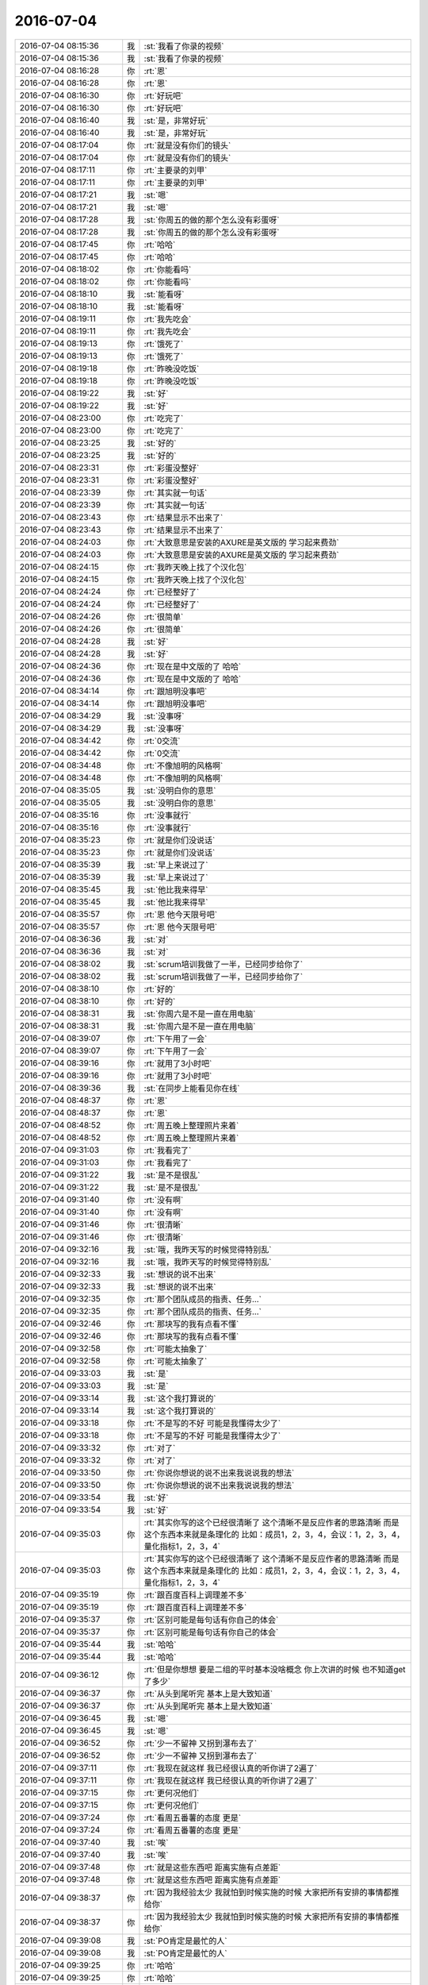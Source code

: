 2016-07-04
-------------

.. list-table::
   :widths: 25, 1, 60

   * - 2016-07-04 08:15:36
     - 我
     - :st:`我看了你录的视频`
   * - 2016-07-04 08:15:36
     - 我
     - :st:`我看了你录的视频`
   * - 2016-07-04 08:16:28
     - 你
     - :rt:`恩`
   * - 2016-07-04 08:16:28
     - 你
     - :rt:`恩`
   * - 2016-07-04 08:16:30
     - 你
     - :rt:`好玩吧`
   * - 2016-07-04 08:16:30
     - 你
     - :rt:`好玩吧`
   * - 2016-07-04 08:16:40
     - 我
     - :st:`是，非常好玩`
   * - 2016-07-04 08:16:40
     - 我
     - :st:`是，非常好玩`
   * - 2016-07-04 08:17:04
     - 你
     - :rt:`就是没有你们的镜头`
   * - 2016-07-04 08:17:04
     - 你
     - :rt:`就是没有你们的镜头`
   * - 2016-07-04 08:17:11
     - 你
     - :rt:`主要录的刘甲`
   * - 2016-07-04 08:17:11
     - 你
     - :rt:`主要录的刘甲`
   * - 2016-07-04 08:17:21
     - 我
     - :st:`嗯`
   * - 2016-07-04 08:17:21
     - 我
     - :st:`嗯`
   * - 2016-07-04 08:17:28
     - 我
     - :st:`你周五的做的那个怎么没有彩蛋呀`
   * - 2016-07-04 08:17:28
     - 我
     - :st:`你周五的做的那个怎么没有彩蛋呀`
   * - 2016-07-04 08:17:45
     - 你
     - :rt:`哈哈`
   * - 2016-07-04 08:17:45
     - 你
     - :rt:`哈哈`
   * - 2016-07-04 08:18:02
     - 你
     - :rt:`你能看吗`
   * - 2016-07-04 08:18:02
     - 你
     - :rt:`你能看吗`
   * - 2016-07-04 08:18:10
     - 我
     - :st:`能看呀`
   * - 2016-07-04 08:18:10
     - 我
     - :st:`能看呀`
   * - 2016-07-04 08:19:11
     - 你
     - :rt:`我先吃会`
   * - 2016-07-04 08:19:11
     - 你
     - :rt:`我先吃会`
   * - 2016-07-04 08:19:13
     - 你
     - :rt:`饿死了`
   * - 2016-07-04 08:19:13
     - 你
     - :rt:`饿死了`
   * - 2016-07-04 08:19:18
     - 你
     - :rt:`昨晚没吃饭`
   * - 2016-07-04 08:19:18
     - 你
     - :rt:`昨晚没吃饭`
   * - 2016-07-04 08:19:22
     - 我
     - :st:`好`
   * - 2016-07-04 08:19:22
     - 我
     - :st:`好`
   * - 2016-07-04 08:23:00
     - 你
     - :rt:`吃完了`
   * - 2016-07-04 08:23:00
     - 你
     - :rt:`吃完了`
   * - 2016-07-04 08:23:25
     - 我
     - :st:`好的`
   * - 2016-07-04 08:23:25
     - 我
     - :st:`好的`
   * - 2016-07-04 08:23:31
     - 你
     - :rt:`彩蛋没整好`
   * - 2016-07-04 08:23:31
     - 你
     - :rt:`彩蛋没整好`
   * - 2016-07-04 08:23:39
     - 你
     - :rt:`其实就一句话`
   * - 2016-07-04 08:23:39
     - 你
     - :rt:`其实就一句话`
   * - 2016-07-04 08:23:43
     - 你
     - :rt:`结果显示不出来了`
   * - 2016-07-04 08:23:43
     - 你
     - :rt:`结果显示不出来了`
   * - 2016-07-04 08:24:03
     - 你
     - :rt:`大致意思是安装的AXURE是英文版的 学习起来费劲`
   * - 2016-07-04 08:24:03
     - 你
     - :rt:`大致意思是安装的AXURE是英文版的 学习起来费劲`
   * - 2016-07-04 08:24:15
     - 你
     - :rt:`我昨天晚上找了个汉化包`
   * - 2016-07-04 08:24:15
     - 你
     - :rt:`我昨天晚上找了个汉化包`
   * - 2016-07-04 08:24:24
     - 你
     - :rt:`已经整好了`
   * - 2016-07-04 08:24:24
     - 你
     - :rt:`已经整好了`
   * - 2016-07-04 08:24:26
     - 你
     - :rt:`很简单`
   * - 2016-07-04 08:24:26
     - 你
     - :rt:`很简单`
   * - 2016-07-04 08:24:28
     - 我
     - :st:`好`
   * - 2016-07-04 08:24:28
     - 我
     - :st:`好`
   * - 2016-07-04 08:24:36
     - 你
     - :rt:`现在是中文版的了 哈哈`
   * - 2016-07-04 08:24:36
     - 你
     - :rt:`现在是中文版的了 哈哈`
   * - 2016-07-04 08:34:14
     - 你
     - :rt:`跟旭明没事吧`
   * - 2016-07-04 08:34:14
     - 你
     - :rt:`跟旭明没事吧`
   * - 2016-07-04 08:34:29
     - 我
     - :st:`没事呀`
   * - 2016-07-04 08:34:29
     - 我
     - :st:`没事呀`
   * - 2016-07-04 08:34:42
     - 你
     - :rt:`0交流`
   * - 2016-07-04 08:34:42
     - 你
     - :rt:`0交流`
   * - 2016-07-04 08:34:48
     - 你
     - :rt:`不像旭明的风格啊`
   * - 2016-07-04 08:34:48
     - 你
     - :rt:`不像旭明的风格啊`
   * - 2016-07-04 08:35:05
     - 我
     - :st:`没明白你的意思`
   * - 2016-07-04 08:35:05
     - 我
     - :st:`没明白你的意思`
   * - 2016-07-04 08:35:16
     - 你
     - :rt:`没事就行`
   * - 2016-07-04 08:35:16
     - 你
     - :rt:`没事就行`
   * - 2016-07-04 08:35:23
     - 你
     - :rt:`就是你们没说话`
   * - 2016-07-04 08:35:23
     - 你
     - :rt:`就是你们没说话`
   * - 2016-07-04 08:35:39
     - 我
     - :st:`早上来说过了`
   * - 2016-07-04 08:35:39
     - 我
     - :st:`早上来说过了`
   * - 2016-07-04 08:35:45
     - 我
     - :st:`他比我来得早`
   * - 2016-07-04 08:35:45
     - 我
     - :st:`他比我来得早`
   * - 2016-07-04 08:35:57
     - 你
     - :rt:`恩 他今天限号吧`
   * - 2016-07-04 08:35:57
     - 你
     - :rt:`恩 他今天限号吧`
   * - 2016-07-04 08:36:36
     - 我
     - :st:`对`
   * - 2016-07-04 08:36:36
     - 我
     - :st:`对`
   * - 2016-07-04 08:38:02
     - 我
     - :st:`scrum培训我做了一半，已经同步给你了`
   * - 2016-07-04 08:38:02
     - 我
     - :st:`scrum培训我做了一半，已经同步给你了`
   * - 2016-07-04 08:38:10
     - 你
     - :rt:`好的`
   * - 2016-07-04 08:38:10
     - 你
     - :rt:`好的`
   * - 2016-07-04 08:38:31
     - 我
     - :st:`你周六是不是一直在用电脑`
   * - 2016-07-04 08:38:31
     - 我
     - :st:`你周六是不是一直在用电脑`
   * - 2016-07-04 08:39:07
     - 你
     - :rt:`下午用了一会`
   * - 2016-07-04 08:39:07
     - 你
     - :rt:`下午用了一会`
   * - 2016-07-04 08:39:16
     - 你
     - :rt:`就用了3小时吧`
   * - 2016-07-04 08:39:16
     - 你
     - :rt:`就用了3小时吧`
   * - 2016-07-04 08:39:36
     - 我
     - :st:`在同步上能看见你在线`
   * - 2016-07-04 08:48:37
     - 你
     - :rt:`恩`
   * - 2016-07-04 08:48:37
     - 你
     - :rt:`恩`
   * - 2016-07-04 08:48:52
     - 你
     - :rt:`周五晚上整理照片来着`
   * - 2016-07-04 08:48:52
     - 你
     - :rt:`周五晚上整理照片来着`
   * - 2016-07-04 09:31:03
     - 你
     - :rt:`我看完了`
   * - 2016-07-04 09:31:03
     - 你
     - :rt:`我看完了`
   * - 2016-07-04 09:31:22
     - 我
     - :st:`是不是很乱`
   * - 2016-07-04 09:31:22
     - 我
     - :st:`是不是很乱`
   * - 2016-07-04 09:31:40
     - 你
     - :rt:`没有啊`
   * - 2016-07-04 09:31:40
     - 你
     - :rt:`没有啊`
   * - 2016-07-04 09:31:46
     - 你
     - :rt:`很清晰`
   * - 2016-07-04 09:31:46
     - 你
     - :rt:`很清晰`
   * - 2016-07-04 09:32:16
     - 我
     - :st:`哦，我昨天写的时候觉得特别乱`
   * - 2016-07-04 09:32:16
     - 我
     - :st:`哦，我昨天写的时候觉得特别乱`
   * - 2016-07-04 09:32:33
     - 我
     - :st:`想说的说不出来`
   * - 2016-07-04 09:32:33
     - 我
     - :st:`想说的说不出来`
   * - 2016-07-04 09:32:35
     - 你
     - :rt:`那个团队成员的指责、任务...`
   * - 2016-07-04 09:32:35
     - 你
     - :rt:`那个团队成员的指责、任务...`
   * - 2016-07-04 09:32:46
     - 你
     - :rt:`那块写的我有点看不懂`
   * - 2016-07-04 09:32:46
     - 你
     - :rt:`那块写的我有点看不懂`
   * - 2016-07-04 09:32:58
     - 你
     - :rt:`可能太抽象了`
   * - 2016-07-04 09:32:58
     - 你
     - :rt:`可能太抽象了`
   * - 2016-07-04 09:33:03
     - 我
     - :st:`是`
   * - 2016-07-04 09:33:03
     - 我
     - :st:`是`
   * - 2016-07-04 09:33:14
     - 我
     - :st:`这个我打算说的`
   * - 2016-07-04 09:33:14
     - 我
     - :st:`这个我打算说的`
   * - 2016-07-04 09:33:18
     - 你
     - :rt:`不是写的不好 可能是我懂得太少了`
   * - 2016-07-04 09:33:18
     - 你
     - :rt:`不是写的不好 可能是我懂得太少了`
   * - 2016-07-04 09:33:32
     - 你
     - :rt:`对了`
   * - 2016-07-04 09:33:32
     - 你
     - :rt:`对了`
   * - 2016-07-04 09:33:50
     - 你
     - :rt:`你说你想说的说不出来我说说我的想法`
   * - 2016-07-04 09:33:50
     - 你
     - :rt:`你说你想说的说不出来我说说我的想法`
   * - 2016-07-04 09:33:54
     - 我
     - :st:`好`
   * - 2016-07-04 09:33:54
     - 我
     - :st:`好`
   * - 2016-07-04 09:35:03
     - 你
     - :rt:`其实你写的这个已经很清晰了 这个清晰不是反应作者的思路清晰 而是这个东西本来就是条理化的 比如：成员1，2，3，4，会议：1，2，3，4，量化指标1，2，3，4`
   * - 2016-07-04 09:35:03
     - 你
     - :rt:`其实你写的这个已经很清晰了 这个清晰不是反应作者的思路清晰 而是这个东西本来就是条理化的 比如：成员1，2，3，4，会议：1，2，3，4，量化指标1，2，3，4`
   * - 2016-07-04 09:35:19
     - 你
     - :rt:`跟百度百科上调理差不多`
   * - 2016-07-04 09:35:19
     - 你
     - :rt:`跟百度百科上调理差不多`
   * - 2016-07-04 09:35:37
     - 你
     - :rt:`区别可能是每句话有你自己的体会`
   * - 2016-07-04 09:35:37
     - 你
     - :rt:`区别可能是每句话有你自己的体会`
   * - 2016-07-04 09:35:44
     - 我
     - :st:`哈哈`
   * - 2016-07-04 09:35:44
     - 我
     - :st:`哈哈`
   * - 2016-07-04 09:36:12
     - 你
     - :rt:`但是你想想 要是二组的平时基本没啥概念 你上次讲的时候 也不知道get了多少`
   * - 2016-07-04 09:36:37
     - 你
     - :rt:`从头到尾听完 基本上是大致知道`
   * - 2016-07-04 09:36:37
     - 你
     - :rt:`从头到尾听完 基本上是大致知道`
   * - 2016-07-04 09:36:45
     - 我
     - :st:`嗯`
   * - 2016-07-04 09:36:45
     - 我
     - :st:`嗯`
   * - 2016-07-04 09:36:52
     - 你
     - :rt:`少一不留神 又拐到瀑布去了`
   * - 2016-07-04 09:36:52
     - 你
     - :rt:`少一不留神 又拐到瀑布去了`
   * - 2016-07-04 09:37:11
     - 你
     - :rt:`我现在就这样 我已经很认真的听你讲了2遍了`
   * - 2016-07-04 09:37:11
     - 你
     - :rt:`我现在就这样 我已经很认真的听你讲了2遍了`
   * - 2016-07-04 09:37:15
     - 你
     - :rt:`更何况他们`
   * - 2016-07-04 09:37:15
     - 你
     - :rt:`更何况他们`
   * - 2016-07-04 09:37:24
     - 你
     - :rt:`看周五番薯的态度 更是`
   * - 2016-07-04 09:37:24
     - 你
     - :rt:`看周五番薯的态度 更是`
   * - 2016-07-04 09:37:40
     - 我
     - :st:`唉`
   * - 2016-07-04 09:37:40
     - 我
     - :st:`唉`
   * - 2016-07-04 09:37:48
     - 你
     - :rt:`就是这些东西吧  距离实施有点差距`
   * - 2016-07-04 09:37:48
     - 你
     - :rt:`就是这些东西吧  距离实施有点差距`
   * - 2016-07-04 09:38:37
     - 你
     - :rt:`因为我经验太少 我就怕到时候实施的时候 大家把所有安排的事情都推给你`
   * - 2016-07-04 09:38:37
     - 你
     - :rt:`因为我经验太少 我就怕到时候实施的时候 大家把所有安排的事情都推给你`
   * - 2016-07-04 09:39:08
     - 我
     - :st:`PO肯定是最忙的人`
   * - 2016-07-04 09:39:08
     - 我
     - :st:`PO肯定是最忙的人`
   * - 2016-07-04 09:39:25
     - 你
     - :rt:`哈哈`
   * - 2016-07-04 09:39:25
     - 你
     - :rt:`哈哈`
   * - 2016-07-04 09:39:35
     - 我
     - :st:`我昨天在写的时候就在想如果你是PO会干成啥样`
   * - 2016-07-04 09:39:35
     - 我
     - :st:`我昨天在写的时候就在想如果你是PO会干成啥样`
   * - 2016-07-04 09:39:42
     - 你
     - :rt:`哈哈`
   * - 2016-07-04 09:39:42
     - 你
     - :rt:`哈哈`
   * - 2016-07-04 09:39:46
     - 你
     - :rt:`我肯定会干好的`
   * - 2016-07-04 09:39:46
     - 你
     - :rt:`我肯定会干好的`
   * - 2016-07-04 09:39:48
     - 你
     - :rt:`放心吧`
   * - 2016-07-04 09:39:48
     - 你
     - :rt:`放心吧`
   * - 2016-07-04 09:39:59
     - 我
     - :st:`好`
   * - 2016-07-04 09:39:59
     - 我
     - :st:`好`
   * - 2016-07-04 09:40:25
     - 你
     - :rt:`哈哈 这事也不定谁说了算 反正我是从思想上准备好了`
   * - 2016-07-04 09:40:25
     - 你
     - :rt:`哈哈 这事也不定谁说了算 反正我是从思想上准备好了`
   * - 2016-07-04 09:40:33
     - 你
     - :rt:`我姐现在也是超级忙`
   * - 2016-07-04 09:40:33
     - 你
     - :rt:`我姐现在也是超级忙`
   * - 2016-07-04 09:40:45
     - 你
     - :rt:`等等再说她`
   * - 2016-07-04 09:40:45
     - 你
     - :rt:`等等再说她`
   * - 2016-07-04 09:42:26
     - 你
     - :rt:`你写了多长时间啊`
   * - 2016-07-04 09:42:26
     - 你
     - :rt:`你写了多长时间啊`
   * - 2016-07-04 09:42:57
     - 我
     - :st:`两天`
   * - 2016-07-04 09:42:57
     - 我
     - :st:`两天`
   * - 2016-07-04 09:43:00
     - 你
     - :rt:`不过这个ppt 我觉得可以了`
   * - 2016-07-04 09:43:00
     - 你
     - :rt:`不过这个ppt 我觉得可以了`
   * - 2016-07-04 09:43:05
     - 你
     - :rt:`还有`
   * - 2016-07-04 09:43:05
     - 你
     - :rt:`还有`
   * - 2016-07-04 09:43:38
     - 你
     - :rt:`这个东西应该让二组的人多加强了解 不然真正实施的时候 会出很多问题`
   * - 2016-07-04 09:43:38
     - 你
     - :rt:`这个东西应该让二组的人多加强了解 不然真正实施的时候 会出很多问题`
   * - 2016-07-04 09:43:47
     - 你
     - :rt:`大家都习惯被安排了`
   * - 2016-07-04 09:43:47
     - 你
     - :rt:`大家都习惯被安排了`
   * - 2016-07-04 09:44:04
     - 你
     - :rt:`突然没人安排了 我怕会乱`
   * - 2016-07-04 09:44:04
     - 你
     - :rt:`突然没人安排了 我怕会乱`
   * - 2016-07-04 09:44:17
     - 我
     - :st:`其实我不是想通过培训改变他们`
   * - 2016-07-04 09:44:17
     - 我
     - :st:`其实我不是想通过培训改变他们`
   * - 2016-07-04 09:44:50
     - 你
     - :rt:`那说说培训的目标`
   * - 2016-07-04 09:44:50
     - 你
     - :rt:`那说说培训的目标`
   * - 2016-07-04 09:44:51
     - 我
     - :st:`我是想通过培训树立我的权威，等实施的时候阻力可以少一些`
   * - 2016-07-04 09:44:51
     - 我
     - :st:`我是想通过培训树立我的权威，等实施的时候阻力可以少一些`
   * - 2016-07-04 09:45:01
     - 你
     - :rt:`恩 是`
   * - 2016-07-04 09:45:01
     - 你
     - :rt:`恩 是`
   * - 2016-07-04 09:45:10
     - 我
     - :st:`咱们肯定不是正规的scrum`
   * - 2016-07-04 09:45:10
     - 我
     - :st:`咱们肯定不是正规的scrum`
   * - 2016-07-04 09:45:18
     - 我
     - :st:`我也不会是master`
   * - 2016-07-04 09:45:18
     - 我
     - :st:`我也不会是master`
   * - 2016-07-04 09:45:20
     - 你
     - :rt:`适合咱们就行`
   * - 2016-07-04 09:45:20
     - 你
     - :rt:`适合咱们就行`
   * - 2016-07-04 09:45:24
     - 你
     - :rt:`啊？`
   * - 2016-07-04 09:45:24
     - 你
     - :rt:`啊？`
   * - 2016-07-04 09:45:28
     - 你
     - :rt:`你不做谁做`
   * - 2016-07-04 09:45:28
     - 你
     - :rt:`你不做谁做`
   * - 2016-07-04 09:45:41
     - 我
     - :st:`我做`
   * - 2016-07-04 09:45:41
     - 我
     - :st:`我做`
   * - 2016-07-04 09:45:56
     - 我
     - :st:`但是肯定比正轨的多`
   * - 2016-07-04 09:45:56
     - 我
     - :st:`但是肯定比正轨的多`
   * - 2016-07-04 09:45:57
     - 你
     - :rt:`『我也不会是master』？`
   * - 2016-07-04 09:45:57
     - 你
     - :rt:`『我也不会是master』？`
   * - 2016-07-04 09:46:13
     - 你
     - :rt:`其实也没什么正规不正规`
   * - 2016-07-04 09:46:13
     - 你
     - :rt:`其实也没什么正规不正规`
   * - 2016-07-04 09:46:17
     - 你
     - :rt:`适合咱们就行呗`
   * - 2016-07-04 09:46:17
     - 你
     - :rt:`适合咱们就行呗`
   * - 2016-07-04 09:46:20
     - 你
     - :rt:`你说呢`
   * - 2016-07-04 09:46:20
     - 你
     - :rt:`你说呢`
   * - 2016-07-04 09:46:39
     - 我
     - :st:`关键是我认为适合的他们未必认同`
   * - 2016-07-04 09:46:39
     - 我
     - :st:`关键是我认为适合的他们未必认同`
   * - 2016-07-04 09:46:54
     - 我
     - :st:`比如现在他们就非常不认同写文档`
   * - 2016-07-04 09:46:54
     - 我
     - :st:`比如现在他们就非常不认同写文档`
   * - 2016-07-04 09:46:55
     - 你
     - :rt:`还有 推scrum的阻力不单单是你的微信问题`
   * - 2016-07-04 09:46:55
     - 你
     - :rt:`还有 推scrum的阻力不单单是你的微信问题`
   * - 2016-07-04 09:47:23
     - 你
     - :rt:`你说的是二组还是谁`
   * - 2016-07-04 09:47:23
     - 你
     - :rt:`你说的是二组还是谁`
   * - 2016-07-04 09:47:50
     - 我
     - :st:`二组`
   * - 2016-07-04 09:47:50
     - 我
     - :st:`二组`
   * - 2016-07-04 09:48:01
     - 你
     - :rt:`他们什么都不乐意`
   * - 2016-07-04 09:48:01
     - 你
     - :rt:`他们什么都不乐意`
   * - 2016-07-04 09:48:06
     - 我
     - :st:`现在就番薯他们特别抵触写文档`
   * - 2016-07-04 09:48:06
     - 我
     - :st:`现在就番薯他们特别抵触写文档`
   * - 2016-07-04 09:48:10
     - 你
     - :rt:`你就别管他们了`
   * - 2016-07-04 09:48:10
     - 你
     - :rt:`你就别管他们了`
   * - 2016-07-04 09:48:17
     - 你
     - :rt:`他们什么都不乐意`
   * - 2016-07-04 09:48:17
     - 你
     - :rt:`他们什么都不乐意`
   * - 2016-07-04 09:48:18
     - 你
     - :rt:`真的`
   * - 2016-07-04 09:48:18
     - 你
     - :rt:`真的`
   * - 2016-07-04 09:48:37
     - 我
     - :st:`不管不行呀，我也不想管，老杨扔给我了`
   * - 2016-07-04 09:48:37
     - 我
     - :st:`不管不行呀，我也不想管，老杨扔给我了`
   * - 2016-07-04 09:48:43
     - 你
     - :rt:`我想敏捷这事不单单是你推的  老杨也乐意`
   * - 2016-07-04 09:48:43
     - 你
     - :rt:`我想敏捷这事不单单是你推的  老杨也乐意`
   * - 2016-07-04 09:50:54
     - 我
     - :st:`但是他的期望够呛能达到`
   * - 2016-07-04 09:50:54
     - 我
     - :st:`但是他的期望够呛能达到`
   * - 2016-07-04 09:51:09
     - 我
     - :st:`他是希望减少时间`
   * - 2016-07-04 09:51:09
     - 我
     - :st:`他是希望减少时间`
   * - 2016-07-04 09:51:41
     - 你
     - :rt:`按理说是会减少才对啊`
   * - 2016-07-04 09:51:41
     - 你
     - :rt:`按理说是会减少才对啊`
   * - 2016-07-04 09:51:49
     - 我
     - :st:`可是按照二组的情况减少时间肯定会导致质量下降`
   * - 2016-07-04 09:51:49
     - 我
     - :st:`可是按照二组的情况减少时间肯定会导致质量下降`
   * - 2016-07-04 09:52:04
     - 我
     - :st:`敏捷对人的要求太高了`
   * - 2016-07-04 09:52:04
     - 我
     - :st:`敏捷对人的要求太高了`
   * - 2016-07-04 09:52:06
     - 你
     - :rt:`也不一定`
   * - 2016-07-04 09:52:06
     - 你
     - :rt:`也不一定`
   * - 2016-07-04 09:52:13
     - 你
     - :rt:`那倒是`
   * - 2016-07-04 09:52:13
     - 你
     - :rt:`那倒是`
   * - 2016-07-04 09:52:14
     - 你
     - :rt:`看吧`
   * - 2016-07-04 09:52:14
     - 你
     - :rt:`看吧`
   * - 2016-07-04 09:52:23
     - 你
     - :rt:`看实施的情况`
   * - 2016-07-04 09:52:23
     - 你
     - :rt:`看实施的情况`
   * - 2016-07-04 09:52:35
     - 我
     - :st:`你认为他们组和我们组相比谁素质高`
   * - 2016-07-04 09:52:35
     - 我
     - :st:`你认为他们组和我们组相比谁素质高`
   * - 2016-07-04 09:53:12
     - 你
     - :rt:`这个我不知道 但是态度上你们组的比他们组就好一大截`
   * - 2016-07-04 09:53:12
     - 你
     - :rt:`这个我不知道 但是态度上你们组的比他们组就好一大截`
   * - 2016-07-04 09:54:02
     - 你
     - :rt:`我始终相信 逻辑方面的事情 还是单线程的比较好 他们组 干扰太多了`
   * - 2016-07-04 09:54:02
     - 你
     - :rt:`我始终相信 逻辑方面的事情 还是单线程的比较好 他们组 干扰太多了`
   * - 2016-07-04 09:55:22
     - 我
     - :st:`嗯`
   * - 2016-07-04 09:55:22
     - 我
     - :st:`嗯`
   * - 2016-07-04 09:56:06
     - 你
     - :rt:`你说scrum这种测试驱动研发的 还会造成质量下降吗`
   * - 2016-07-04 09:56:06
     - 你
     - :rt:`你说scrum这种测试驱动研发的 还会造成质量下降吗`
   * - 2016-07-04 09:56:35
     - 你
     - :rt:`而且粒度这么细`
   * - 2016-07-04 09:56:35
     - 你
     - :rt:`而且粒度这么细`
   * - 2016-07-04 09:56:42
     - 我
     - :st:`会`
   * - 2016-07-04 09:56:42
     - 我
     - :st:`会`
   * - 2016-07-04 09:56:58
     - 我
     - :st:`敏捷的核心是人`
   * - 2016-07-04 09:56:58
     - 我
     - :st:`敏捷的核心是人`
   * - 2016-07-04 09:57:15
     - 你
     - :rt:`那是肯定的`
   * - 2016-07-04 09:57:15
     - 你
     - :rt:`那是肯定的`
   * - 2016-07-04 09:57:30
     - 我
     - :st:`瀑布的核心是流程`
   * - 2016-07-04 09:57:30
     - 我
     - :st:`瀑布的核心是流程`
   * - 2016-07-04 09:57:37
     - 你
     - :rt:`我知道你的意思了`
   * - 2016-07-04 09:57:37
     - 你
     - :rt:`我知道你的意思了`
   * - 2016-07-04 09:57:41
     - 我
     - :st:`人的影响小`
   * - 2016-07-04 09:57:41
     - 我
     - :st:`人的影响小`
   * - 2016-07-04 09:58:09
     - 你
     - :rt:`那只能这样了`
   * - 2016-07-04 09:58:09
     - 你
     - :rt:`那只能这样了`
   * - 2016-07-04 09:58:18
     - 你
     - :rt:`我觉得人的素质是可以提高的啊`
   * - 2016-07-04 09:58:18
     - 你
     - :rt:`我觉得人的素质是可以提高的啊`
   * - 2016-07-04 09:58:26
     - 你
     - :rt:`这件事本来对大家就是好事`
   * - 2016-07-04 09:58:26
     - 你
     - :rt:`这件事本来对大家就是好事`
   * - 2016-07-04 09:58:30
     - 我
     - :st:`这取决于人的态度`
   * - 2016-07-04 09:58:30
     - 我
     - :st:`这取决于人的态度`
   * - 2016-07-04 09:58:37
     - 你
     - :rt:`这就涉及到价值观了`
   * - 2016-07-04 09:58:37
     - 你
     - :rt:`这就涉及到价值观了`
   * - 2016-07-04 09:58:42
     - 我
     - :st:`没错`
   * - 2016-07-04 09:58:42
     - 我
     - :st:`没错`
   * - 2016-07-04 10:00:35
     - 你
     - :rt:`那要是碰上那种不思进取 磨洋工的主 什么流程都没用`
   * - 2016-07-04 10:00:35
     - 你
     - :rt:`那要是碰上那种不思进取 磨洋工的主 什么流程都没用`
   * - 2016-07-04 10:00:43
     - 你
     - :rt:`但是敏捷会更吃力点`
   * - 2016-07-04 10:00:43
     - 你
     - :rt:`但是敏捷会更吃力点`
   * - 2016-07-04 10:00:47
     - 我
     - :st:`是`
   * - 2016-07-04 10:00:47
     - 我
     - :st:`是`
   * - 2016-07-04 10:01:02
     - 你
     - :rt:`瀑布的话可以混 这个就混不了`
   * - 2016-07-04 10:01:02
     - 你
     - :rt:`瀑布的话可以混 这个就混不了`
   * - 2016-07-04 10:01:42
     - 你
     - :rt:`基本混不了了 强硬的暴露就暴露 老子就是不伺候你 要是PO强点 还可以往下推推`
   * - 2016-07-04 10:01:42
     - 你
     - :rt:`基本混不了了 强硬的暴露就暴露 老子就是不伺候你 要是PO强点 还可以往下推推`
   * - 2016-07-04 10:01:56
     - 你
     - :rt:`我姐周五十二点才回到家 周六又加班去了`
   * - 2016-07-04 10:01:56
     - 你
     - :rt:`我姐周五十二点才回到家 周六又加班去了`
   * - 2016-07-04 10:02:08
     - 我
     - :st:`这么忙`
   * - 2016-07-04 10:02:08
     - 我
     - :st:`这么忙`
   * - 2016-07-04 10:02:10
     - 你
     - :rt:`跟我抱怨 被那群开发的折磨死了`
   * - 2016-07-04 10:02:10
     - 你
     - :rt:`跟我抱怨 被那群开发的折磨死了`
   * - 2016-07-04 10:02:26
     - 我
     - :st:`正常`
   * - 2016-07-04 10:02:26
     - 我
     - :st:`正常`
   * - 2016-07-04 10:02:45
     - 你
     - :rt:`我姐说他们四六不管 天天说没时间 每天到点就下班`
   * - 2016-07-04 10:02:45
     - 你
     - :rt:`我姐说他们四六不管 天天说没时间 每天到点就下班`
   * - 2016-07-04 10:03:10
     - 你
     - :rt:`周六我姐就坐开发边上 一边说着业务 一边看研发的写代码`
   * - 2016-07-04 10:03:10
     - 你
     - :rt:`周六我姐就坐开发边上 一边说着业务 一边看研发的写代码`
   * - 2016-07-04 10:03:16
     - 你
     - :rt:`她快崩溃了`
   * - 2016-07-04 10:03:16
     - 你
     - :rt:`她快崩溃了`
   * - 2016-07-04 10:03:38
     - 我
     - :st:`研发经理干啥去了`
   * - 2016-07-04 10:03:38
     - 我
     - :st:`研发经理干啥去了`
   * - 2016-07-04 10:03:50
     - 你
     - :rt:`他们没有master`
   * - 2016-07-04 10:03:50
     - 你
     - :rt:`他们没有master`
   * - 2016-07-04 10:03:56
     - 我
     - :st:`他们应该不是scrum吧`
   * - 2016-07-04 10:03:56
     - 我
     - :st:`他们应该不是scrum吧`
   * - 2016-07-04 10:04:08
     - 你
     - :rt:`说是`
   * - 2016-07-04 10:04:08
     - 你
     - :rt:`说是`
   * - 2016-07-04 10:04:29
     - 我
     - :st:`那你姐是PO？`
   * - 2016-07-04 10:04:29
     - 我
     - :st:`那你姐是PO？`
   * - 2016-07-04 10:10:18
     - 你
     - :rt:`是`
   * - 2016-07-04 10:10:18
     - 你
     - :rt:`是`
   * - 2016-07-04 10:14:45
     - 我
     - :st:`PO不应该看着研发`
   * - 2016-07-04 10:14:45
     - 我
     - :st:`PO不应该看着研发`
   * - 2016-07-04 10:15:06
     - 你
     - :rt:`他们的研发一点业务都不管`
   * - 2016-07-04 10:15:06
     - 你
     - :rt:`他们的研发一点业务都不管`
   * - 2016-07-04 10:15:17
     - 你
     - :rt:`我姐老是给他们将业务的逻辑`
   * - 2016-07-04 10:15:17
     - 你
     - :rt:`我姐老是给他们将业务的逻辑`
   * - 2016-07-04 10:15:21
     - 你
     - :rt:`他们是大数据分析`
   * - 2016-07-04 10:15:21
     - 你
     - :rt:`他们是大数据分析`
   * - 2016-07-04 10:15:45
     - 你
     - :rt:`我困死了`
   * - 2016-07-04 10:15:45
     - 你
     - :rt:`我困死了`
   * - 2016-07-04 10:16:06
     - 我
     - :st:`趴着睡会吧`
   * - 2016-07-04 10:16:06
     - 我
     - :st:`趴着睡会吧`
   * - 2016-07-04 10:16:16
     - 你
     - :rt:`不睡了`
   * - 2016-07-04 10:16:16
     - 你
     - :rt:`不睡了`
   * - 2016-07-04 10:22:49
     - 我
     - :st:`你姐他们那研发谁管？`
   * - 2016-07-04 10:22:49
     - 我
     - :st:`你姐他们那研发谁管？`
   * - 2016-07-04 10:23:14
     - 你
     - :rt:`好像有个于总啥的`
   * - 2016-07-04 10:23:14
     - 你
     - :rt:`好像有个于总啥的`
   * - 2016-07-04 10:23:16
     - 你
     - :rt:`我不知道`
   * - 2016-07-04 10:23:16
     - 你
     - :rt:`我不知道`
   * - 2016-07-04 10:23:36
     - 你
     - :rt:`我姐在那个团队中挺厉害的`
   * - 2016-07-04 10:23:36
     - 你
     - :rt:`我姐在那个团队中挺厉害的`
   * - 2016-07-04 10:23:39
     - 我
     - :st:`我感觉是研发经理不负责`
   * - 2016-07-04 10:23:39
     - 我
     - :st:`我感觉是研发经理不负责`
   * - 2016-07-04 10:23:41
     - 你
     - :rt:`我具体不太清楚`
   * - 2016-07-04 10:23:41
     - 你
     - :rt:`我具体不太清楚`
   * - 2016-07-04 10:23:47
     - 你
     - :rt:`应该是`
   * - 2016-07-04 10:23:47
     - 你
     - :rt:`应该是`
   * - 2016-07-04 10:23:52
     - 你
     - :rt:`她们挺乱的`
   * - 2016-07-04 10:23:52
     - 你
     - :rt:`她们挺乱的`
   * - 2016-07-04 10:24:09
     - 我
     - :st:`一般来说PO不直接和研发打交道`
   * - 2016-07-04 10:24:09
     - 我
     - :st:`一般来说PO不直接和研发打交道`
   * - 2016-07-04 10:24:41
     - 你
     - :rt:`他也不常打`
   * - 2016-07-04 10:24:41
     - 你
     - :rt:`他也不常打`
   * - 2016-07-04 10:24:57
     - 你
     - :rt:`最多的就是给研发的说业务`
   * - 2016-07-04 10:24:57
     - 你
     - :rt:`最多的就是给研发的说业务`
   * - 2016-07-04 10:25:19
     - 我
     - :st:`还是职责不清`
   * - 2016-07-04 10:25:19
     - 我
     - :st:`还是职责不清`
   * - 2016-07-04 10:25:25
     - 你
     - :rt:`恩`
   * - 2016-07-04 10:25:25
     - 你
     - :rt:`恩`
   * - 2016-07-04 10:25:26
     - 我
     - :st:`因为没有master`
   * - 2016-07-04 10:25:26
     - 我
     - :st:`因为没有master`
   * - 2016-07-04 10:25:40
     - 我
     - :st:`大家对自己该干啥不清楚`
   * - 2016-07-04 10:25:40
     - 我
     - :st:`大家对自己该干啥不清楚`
   * - 2016-07-04 10:25:50
     - 你
     - :rt:`一会你开会吗`
   * - 2016-07-04 10:25:50
     - 你
     - :rt:`一会你开会吗`
   * - 2016-07-04 10:25:56
     - 我
     - :st:`是`
   * - 2016-07-04 10:25:56
     - 我
     - :st:`是`
   * - 2016-07-04 10:26:18
     - 你
     - :rt:`恩`
   * - 2016-07-04 10:26:18
     - 你
     - :rt:`恩`
   * - 2016-07-04 10:27:41
     - 我
     - :st:`你是昨天没睡好吗？`
   * - 2016-07-04 10:27:41
     - 我
     - :st:`你是昨天没睡好吗？`
   * - 2016-07-04 10:27:58
     - 你
     - :rt:`还好吧`
   * - 2016-07-04 10:27:58
     - 你
     - :rt:`还好吧`
   * - 2016-07-04 10:28:27
     - 我
     - :st:`空调装了吗`
   * - 2016-07-04 10:28:27
     - 我
     - :st:`空调装了吗`
   * - 2016-07-04 10:28:47
     - 你
     - :rt:`装好了`
   * - 2016-07-04 10:28:47
     - 你
     - :rt:`装好了`
   * - 2016-07-04 10:29:07
     - 我
     - :st:`好`
   * - 2016-07-04 10:29:07
     - 我
     - :st:`好`
   * - 2016-07-04 10:29:17
     - 你
     - :rt:`但是没装在主卧`
   * - 2016-07-04 10:29:17
     - 你
     - :rt:`但是没装在主卧`
   * - 2016-07-04 10:29:37
     - 你
     - :rt:`主卧挂室外机的那个地方太隐蔽`
   * - 2016-07-04 10:29:37
     - 你
     - :rt:`主卧挂室外机的那个地方太隐蔽`
   * - 2016-07-04 10:29:46
     - 你
     - :rt:`只能挂在小屋楼上了`
   * - 2016-07-04 10:29:46
     - 你
     - :rt:`只能挂在小屋楼上了`
   * - 2016-07-04 10:31:37
     - 我
     - :st:`哦`
   * - 2016-07-04 10:31:37
     - 我
     - :st:`哦`
   * - 2016-07-04 10:35:50
     - 我
     - :st:`合算主卧还是没有空调，那你晚上还不是一样吗`
   * - 2016-07-04 10:35:50
     - 我
     - :st:`合算主卧还是没有空调，那你晚上还不是一样吗`
   * - 2016-07-04 10:36:03
     - 你
     - :rt:`我可以睡小屋啊`
   * - 2016-07-04 10:36:03
     - 你
     - :rt:`我可以睡小屋啊`
   * - 2016-07-04 10:36:22
     - 我
     - :st:`哦，我以为你不睡小屋呢`
   * - 2016-07-04 10:36:22
     - 我
     - :st:`哦，我以为你不睡小屋呢`
   * - 2016-07-04 10:36:34
     - 你
     - :rt:`主卧那个空调安装的话 说要找蜘蛛人[偷笑]`
   * - 2016-07-04 10:36:34
     - 你
     - :rt:`主卧那个空调安装的话 说要找蜘蛛人[偷笑]`
   * - 2016-07-04 10:36:42
     - 你
     - :rt:`我为啥不睡小屋啊`
   * - 2016-07-04 10:36:42
     - 你
     - :rt:`我为啥不睡小屋啊`
   * - 2016-07-04 10:36:50
     - 你
     - :rt:`搞xiao`
   * - 2016-07-04 10:36:50
     - 你
     - :rt:`搞xiao`
   * - 2016-07-04 10:37:06
     - 我
     - :st:`我记得你好像说过，不喜欢睡小屋`
   * - 2016-07-04 10:37:06
     - 我
     - :st:`我记得你好像说过，不喜欢睡小屋`
   * - 2016-07-04 10:37:20
     - 你
     - :rt:`那也没办法`
   * - 2016-07-04 10:37:20
     - 你
     - :rt:`那也没办法`
   * - 2016-07-04 10:37:29
     - 你
     - :rt:`先凑合着吧`
   * - 2016-07-04 10:37:29
     - 你
     - :rt:`先凑合着吧`
   * - 2016-07-04 10:37:32
     - 我
     - :st:`你没问问你们楼上是怎么装空调的`
   * - 2016-07-04 10:37:32
     - 我
     - :st:`你没问问你们楼上是怎么装空调的`
   * - 2016-07-04 10:37:38
     - 你
     - :rt:`明年再装主卧`
   * - 2016-07-04 10:37:38
     - 你
     - :rt:`明年再装主卧`
   * - 2016-07-04 10:37:48
     - 你
     - :rt:`我们不熟`
   * - 2016-07-04 10:37:48
     - 你
     - :rt:`我们不熟`
   * - 2016-07-04 10:38:03
     - 你
     - :rt:`而且我问的话得问9层或者5层`
   * - 2016-07-04 10:38:03
     - 你
     - :rt:`而且我问的话得问9层或者5层`
   * - 2016-07-04 10:38:13
     - 你
     - :rt:`我们单双号的户型不一样`
   * - 2016-07-04 10:38:13
     - 你
     - :rt:`我们单双号的户型不一样`
   * - 2016-07-04 10:38:18
     - 我
     - :st:`哦`
   * - 2016-07-04 10:38:18
     - 我
     - :st:`哦`
   * - 2016-07-04 10:38:20
     - 你
     - :rt:`我也不知道 嫌麻烦`
   * - 2016-07-04 10:38:20
     - 你
     - :rt:`我也不知道 嫌麻烦`
   * - 2016-07-04 10:38:27
     - 我
     - :st:`是`
   * - 2016-07-04 10:38:27
     - 我
     - :st:`是`
   * - 2016-07-04 10:38:39
     - 你
     - :rt:`我打算明年把楼上换个大床`
   * - 2016-07-04 10:38:39
     - 你
     - :rt:`我打算明年把楼上换个大床`
   * - 2016-07-04 10:38:48
     - 你
     - :rt:`把主卧装个空调`
   * - 2016-07-04 10:38:48
     - 你
     - :rt:`把主卧装个空调`
   * - 2016-07-04 10:38:57
     - 我
     - :st:`好`
   * - 2016-07-04 10:38:57
     - 我
     - :st:`好`
   * - 2016-07-04 10:40:29
     - 你
     - :rt:`又有目标啦 哈哈`
   * - 2016-07-04 10:40:29
     - 你
     - :rt:`又有目标啦 哈哈`
   * - 2016-07-04 10:40:55
     - 你
     - :rt:`人家说了 找个蜘蛛人至少300块钱`
   * - 2016-07-04 10:40:55
     - 你
     - :rt:`人家说了 找个蜘蛛人至少300块钱`
   * - 2016-07-04 10:41:03
     - 你
     - :rt:`我家那空调才1800`
   * - 2016-07-04 10:41:03
     - 你
     - :rt:`我家那空调才1800`
   * - 2016-07-04 10:41:09
     - 我
     - :st:`是`
   * - 2016-07-04 10:41:09
     - 我
     - :st:`是`
   * - 2016-07-04 10:41:15
     - 你
     - :rt:`我当时一听 算了 明年再装`
   * - 2016-07-04 10:41:15
     - 你
     - :rt:`我当时一听 算了 明年再装`
   * - 2016-07-04 10:41:23
     - 你
     - :rt:`今年睡的话先睡小屋`
   * - 2016-07-04 10:41:23
     - 你
     - :rt:`今年睡的话先睡小屋`
   * - 2016-07-04 10:42:58
     - 我
     - :st:`嗯`
   * - 2016-07-04 10:42:58
     - 我
     - :st:`嗯`
   * - 2016-07-04 13:32:32
     - 我
     - :st:`你想下载什么`
   * - 2016-07-04 13:32:32
     - 我
     - :st:`你想下载什么`
   * - 2016-07-04 13:33:12
     - 我
     - :st:`我有csdn的帐号`
   * - 2016-07-04 13:33:12
     - 我
     - :st:`我有csdn的帐号`
   * - 2016-07-04 13:33:22
     - 你
     - :rt:`等会`
   * - 2016-07-04 13:33:22
     - 你
     - :rt:`等会`
   * - 2016-07-04 13:33:24
     - 你
     - :rt:`我看看`
   * - 2016-07-04 13:33:24
     - 你
     - :rt:`我看看`
   * - 2016-07-04 13:33:40
     - 你
     - :rt:`《网站蓝图：Axure RP高保真网页原型制作》`
   * - 2016-07-04 13:33:40
     - 你
     - :rt:`《网站蓝图：Axure RP高保真网页原型制作》`
   * - 2016-07-04 13:35:02
     - 你
     - :rt:`http://download.csdn.net/download/yzp_wanan/7510017`
   * - 2016-07-04 13:35:02
     - 你
     - :rt:`http://download.csdn.net/download/yzp_wanan/7510017`
   * - 2016-07-04 13:35:57
     - 我
     - :st:`我给你下了，太大，很慢`
   * - 2016-07-04 13:35:57
     - 我
     - :st:`我给你下了，太大，很慢`
   * - 2016-07-04 13:36:15
     - 你
     - :rt:`哦 好吧`
   * - 2016-07-04 13:36:15
     - 你
     - :rt:`哦 好吧`
   * - 2016-07-04 13:36:18
     - 你
     - :rt:`多谢啊`
   * - 2016-07-04 13:36:18
     - 你
     - :rt:`多谢啊`
   * - 2016-07-04 13:36:51
     - 你
     - :rt:`本来这等小事不想麻烦你的`
   * - 2016-07-04 13:36:51
     - 你
     - :rt:`本来这等小事不想麻烦你的`
   * - 2016-07-04 13:37:13
     - 我
     - :st:`哦，不至于吧`
   * - 2016-07-04 13:37:13
     - 我
     - :st:`哦，不至于吧`
   * - 2016-07-04 13:37:29
     - 你
     - :rt:`没事没事`
   * - 2016-07-04 13:37:29
     - 你
     - :rt:`没事没事`
   * - 2016-07-04 13:37:35
     - 你
     - :rt:`多谢多谢`
   * - 2016-07-04 13:37:35
     - 你
     - :rt:`多谢多谢`
   * - 2016-07-04 13:37:37
     - 你
     - :rt:`嘿嘿`
   * - 2016-07-04 13:37:37
     - 你
     - :rt:`嘿嘿`
   * - 2016-07-04 13:38:48
     - 你
     - :rt:`是本画axure的书`
   * - 2016-07-04 13:38:48
     - 你
     - :rt:`是本画axure的书`
   * - 2016-07-04 13:38:56
     - 我
     - :st:`嗯`
   * - 2016-07-04 13:38:56
     - 我
     - :st:`嗯`
   * - 2016-07-04 13:39:03
     - 你
     - :rt:`想找本书学学`
   * - 2016-07-04 13:39:03
     - 你
     - :rt:`想找本书学学`
   * - 2016-07-04 13:44:50
     - 你
     - :rt:`你干嘛呢`
   * - 2016-07-04 13:44:50
     - 你
     - :rt:`你干嘛呢`
   * - 2016-07-04 13:45:11
     - 我
     - :st:`给你下文件呀，随便看看其他的文件`
   * - 2016-07-04 13:45:11
     - 我
     - :st:`给你下文件呀，随便看看其他的文件`
   * - 2016-07-04 13:45:26
     - 你
     - :rt:`好的`
   * - 2016-07-04 13:45:26
     - 你
     - :rt:`好的`
   * - 2016-07-04 13:45:34
     - 你
     - :rt:`我就是随便问问 没什么事`
   * - 2016-07-04 13:45:34
     - 你
     - :rt:`我就是随便问问 没什么事`
   * - 2016-07-04 13:45:40
     - 你
     - :rt:`下午有会吗`
   * - 2016-07-04 13:45:40
     - 你
     - :rt:`下午有会吗`
   * - 2016-07-04 13:45:52
     - 我
     - :st:`可能4点吧`
   * - 2016-07-04 13:45:52
     - 我
     - :st:`可能4点吧`
   * - 2016-07-04 13:46:11
     - 我
     - :st:`明天一天的会，去工大`
   * - 2016-07-04 13:46:11
     - 我
     - :st:`明天一天的会，去工大`
   * - 2016-07-04 13:46:21
     - 你
     - :rt:`什么会`
   * - 2016-07-04 13:46:21
     - 你
     - :rt:`什么会`
   * - 2016-07-04 13:46:23
     - 你
     - :rt:`研发季度会`
   * - 2016-07-04 13:46:23
     - 你
     - :rt:`研发季度会`
   * - 2016-07-04 13:46:29
     - 我
     - :st:`嗯`
   * - 2016-07-04 13:46:29
     - 我
     - :st:`嗯`
   * - 2016-07-04 13:46:51
     - 你
     - :rt:`王洪越不去吧`
   * - 2016-07-04 13:46:51
     - 你
     - :rt:`王洪越不去吧`
   * - 2016-07-04 13:46:56
     - 我
     - :st:`不去`
   * - 2016-07-04 13:46:56
     - 我
     - :st:`不去`
   * - 2016-07-04 13:47:20
     - 你
     - :rt:`唉，几点去`
   * - 2016-07-04 13:47:20
     - 你
     - :rt:`唉，几点去`
   * - 2016-07-04 13:48:09
     - 我
     - :st:`9点`
   * - 2016-07-04 13:48:09
     - 我
     - :st:`9点`
   * - 2016-07-04 13:50:46
     - 我
     - :st:`亲，你给我的这个好像只是第一部分，后面还少东西`
   * - 2016-07-04 13:50:46
     - 我
     - :st:`亲，你给我的这个好像只是第一部分，后面还少东西`
   * - 2016-07-04 13:50:56
     - 你
     - :rt:`没事`
   * - 2016-07-04 13:50:56
     - 你
     - :rt:`没事`
   * - 2016-07-04 13:51:09
     - 你
     - :rt:`你发给我吧 我不用学太难得`
   * - 2016-07-04 13:51:09
     - 你
     - :rt:`你发给我吧 我不用学太难得`
   * - 2016-07-04 13:51:10
     - 我
     - :st:`解压不出来`
   * - 2016-07-04 13:51:10
     - 我
     - :st:`解压不出来`
   * - 2016-07-04 13:51:13
     - 你
     - :rt:`我先看看`
   * - 2016-07-04 13:51:13
     - 你
     - :rt:`我先看看`
   * - 2016-07-04 13:51:15
     - 你
     - :rt:`为啥`
   * - 2016-07-04 13:51:15
     - 你
     - :rt:`为啥`
   * - 2016-07-04 13:51:35
     - 我
     - :st:`他是分卷压缩的，只要第一部分`
   * - 2016-07-04 13:51:35
     - 我
     - :st:`他是分卷压缩的，只要第一部分`
   * - 2016-07-04 13:54:20
     - 你
     - :rt:`不着急`
   * - 2016-07-04 13:54:20
     - 你
     - :rt:`不着急`
   * - 2016-07-04 13:54:40
     - 我
     - :st:`我又找到两个`
   * - 2016-07-04 13:54:40
     - 我
     - :st:`我又找到两个`
   * - 2016-07-04 13:54:45
     - 你
     - :rt:`好的`
   * - 2016-07-04 13:54:45
     - 你
     - :rt:`好的`
   * - 2016-07-04 13:58:33
     - 我
     - :st:`聊天吗`
   * - 2016-07-04 13:58:33
     - 我
     - :st:`聊天吗`
   * - 2016-07-04 13:58:37
     - 你
     - :rt:`聊`
   * - 2016-07-04 13:58:37
     - 你
     - :rt:`聊`
   * - 2016-07-04 13:58:40
     - 你
     - :rt:`没事`
   * - 2016-07-04 13:58:40
     - 你
     - :rt:`没事`
   * - 2016-07-04 13:58:43
     - 你
     - :rt:`等你的书`
   * - 2016-07-04 13:58:43
     - 你
     - :rt:`等你的书`
   * - 2016-07-04 13:59:27
     - 我
     - :st:`明天你去打球吗`
   * - 2016-07-04 13:59:27
     - 我
     - :st:`明天你去打球吗`
   * - 2016-07-04 13:59:58
     - 你
     - :rt:`去`
   * - 2016-07-04 13:59:58
     - 你
     - :rt:`去`
   * - 2016-07-04 14:00:17
     - 你
     - :rt:`又是一季度一次的研发季度会`
   * - 2016-07-04 14:00:17
     - 你
     - :rt:`又是一季度一次的研发季度会`
   * - 2016-07-04 14:00:18
     - 你
     - :rt:`哈哈`
   * - 2016-07-04 14:00:18
     - 你
     - :rt:`哈哈`
   * - 2016-07-04 14:00:30
     - 你
     - :rt:`回头就是发奖了`
   * - 2016-07-04 14:00:30
     - 你
     - :rt:`回头就是发奖了`
   * - 2016-07-04 14:00:36
     - 我
     - :st:`是，又不能一起去了`
   * - 2016-07-04 14:00:36
     - 我
     - :st:`是，又不能一起去了`
   * - 2016-07-04 14:00:41
     - 你
     - :rt:`领导怎么突然要买苹果了`
   * - 2016-07-04 14:00:41
     - 你
     - :rt:`领导怎么突然要买苹果了`
   * - 2016-07-04 14:00:49
     - 你
     - :rt:`不能一起去？`
   * - 2016-07-04 14:00:49
     - 你
     - :rt:`不能一起去？`
   * - 2016-07-04 14:00:52
     - 你
     - :rt:`打球吗？`
   * - 2016-07-04 14:00:52
     - 你
     - :rt:`打球吗？`
   * - 2016-07-04 14:00:57
     - 我
     - :st:`给他媳妇买`
   * - 2016-07-04 14:00:57
     - 我
     - :st:`给他媳妇买`
   * - 2016-07-04 14:01:02
     - 你
     - :rt:`恩`
   * - 2016-07-04 14:01:02
     - 你
     - :rt:`恩`
   * - 2016-07-04 14:01:04
     - 你
     - :rt:`估计是`
   * - 2016-07-04 14:01:04
     - 你
     - :rt:`估计是`
   * - 2016-07-04 14:01:14
     - 我
     - :st:`明天我开会，没法打球`
   * - 2016-07-04 14:01:14
     - 我
     - :st:`明天我开会，没法打球`
   * - 2016-07-04 14:01:19
     - 你
     - :rt:`那个金色的不好看`
   * - 2016-07-04 14:01:19
     - 你
     - :rt:`那个金色的不好看`
   * - 2016-07-04 14:01:24
     - 你
     - :rt:`你已经很久没打过了`
   * - 2016-07-04 14:01:24
     - 你
     - :rt:`你已经很久没打过了`
   * - 2016-07-04 14:01:32
     - 我
     - :st:`是`
   * - 2016-07-04 14:01:32
     - 我
     - :st:`是`
   * - 2016-07-04 14:01:54
     - 你
     - :rt:`不过你不是总跑步吗`
   * - 2016-07-04 14:01:54
     - 你
     - :rt:`不过你不是总跑步吗`
   * - 2016-07-04 14:01:57
     - 你
     - :rt:`锻炼就行`
   * - 2016-07-04 14:01:57
     - 你
     - :rt:`锻炼就行`
   * - 2016-07-04 14:02:32
     - 我
     - :st:`是，现在每周至少跑三次`
   * - 2016-07-04 14:02:32
     - 我
     - :st:`是，现在每周至少跑三次`
   * - 2016-07-04 14:02:41
     - 你
     - :rt:`跑的不少了`
   * - 2016-07-04 14:02:41
     - 你
     - :rt:`跑的不少了`
   * - 2016-07-04 14:02:59
     - 你
     - :rt:`我现在跟你和我姐一起聊天呢`
   * - 2016-07-04 14:02:59
     - 你
     - :rt:`我现在跟你和我姐一起聊天呢`
   * - 2016-07-04 14:03:00
     - 你
     - :rt:`哈哈`
   * - 2016-07-04 14:03:00
     - 你
     - :rt:`哈哈`
   * - 2016-07-04 14:03:05
     - 你
     - :rt:`她今天不忙`
   * - 2016-07-04 14:03:05
     - 你
     - :rt:`她今天不忙`
   * - 2016-07-04 14:03:55
     - 我
     - :st:`好的`
   * - 2016-07-04 14:03:55
     - 我
     - :st:`好的`
   * - 2016-07-04 14:04:11
     - 你
     - :rt:`你知道有很多公司有对内的所谓产品经理吗`
   * - 2016-07-04 14:04:11
     - 你
     - :rt:`你知道有很多公司有对内的所谓产品经理吗`
   * - 2016-07-04 14:04:16
     - 你
     - :rt:`就像我姐这样的`
   * - 2016-07-04 14:04:16
     - 你
     - :rt:`就像我姐这样的`
   * - 2016-07-04 14:04:25
     - 我
     - :st:`知道`
   * - 2016-07-04 14:04:25
     - 我
     - :st:`知道`
   * - 2016-07-04 14:04:57
     - 你
     - :rt:`对内的跟客户不怎么接触估计压力会小点`
   * - 2016-07-04 14:04:57
     - 你
     - :rt:`对内的跟客户不怎么接触估计压力会小点`
   * - 2016-07-04 14:05:00
     - 你
     - :rt:`不过都差不多`
   * - 2016-07-04 14:05:00
     - 你
     - :rt:`不过都差不多`
   * - 2016-07-04 14:05:13
     - 你
     - :rt:`客户是别的部门的呗`
   * - 2016-07-04 14:05:13
     - 你
     - :rt:`客户是别的部门的呗`
   * - 2016-07-04 14:06:10
     - 我
     - :st:`是`
   * - 2016-07-04 14:06:10
     - 我
     - :st:`是`
   * - 2016-07-04 14:06:26
     - 你
     - :rt:`你看我拍的那段视频`
   * - 2016-07-04 14:06:26
     - 你
     - :rt:`你看我拍的那段视频`
   * - 2016-07-04 14:06:33
     - 你
     - :rt:`旭明说2016是执行年`
   * - 2016-07-04 14:06:33
     - 你
     - :rt:`旭明说2016是执行年`
   * - 2016-07-04 14:06:40
     - 你
     - :rt:`2017年的时候让他自己看看`
   * - 2016-07-04 14:06:40
     - 你
     - :rt:`2017年的时候让他自己看看`
   * - 2016-07-04 14:06:41
     - 你
     - :rt:`哈哈`
   * - 2016-07-04 14:06:41
     - 你
     - :rt:`哈哈`
   * - 2016-07-04 14:06:46
     - 我
     - :st:`😄`
   * - 2016-07-04 14:06:46
     - 我
     - :st:`😄`
   * - 2016-07-04 14:07:33
     - 你
     - :rt:`那个同步的软件 不在一个局域网也能用吗`
   * - 2016-07-04 14:07:33
     - 你
     - :rt:`那个同步的软件 不在一个局域网也能用吗`
   * - 2016-07-04 14:08:33
     - 我
     - :st:`能`
   * - 2016-07-04 14:08:33
     - 我
     - :st:`能`
   * - 2016-07-04 14:09:09
     - 你
     - :rt:`你一直一个字一个字的回我`
   * - 2016-07-04 14:09:09
     - 你
     - :rt:`你一直一个字一个字的回我`
   * - 2016-07-04 14:09:37
     - 我
     - :st:`你问的问题太简单了`
   * - 2016-07-04 14:09:37
     - 我
     - :st:`你问的问题太简单了`
   * - 2016-07-04 14:14:26
     - 我
     - :st:`问个问题吧`
   * - 2016-07-04 14:14:26
     - 我
     - :st:`问个问题吧`
   * - 2016-07-04 14:14:40
     - 你
     - :rt:`好`
   * - 2016-07-04 14:14:40
     - 你
     - :rt:`好`
   * - 2016-07-04 14:15:04
     - 我
     - :st:`我是不是太主动让你为难了`
   * - 2016-07-04 14:15:04
     - 我
     - :st:`我是不是太主动让你为难了`
   * - 2016-07-04 14:15:49
     - 你
     - :rt:`没有啊，就是不想打扰你`
   * - 2016-07-04 14:15:49
     - 你
     - :rt:`没有啊，就是不想打扰你`
   * - 2016-07-04 14:16:30
     - 我
     - :st:`那你为啥不想打扰我呢`
   * - 2016-07-04 14:16:30
     - 我
     - :st:`那你为啥不想打扰我呢`
   * - 2016-07-04 14:17:11
     - 你
     - :rt:`你知道 很多事我知道你都可以帮我做`
   * - 2016-07-04 14:17:11
     - 你
     - :rt:`你知道 很多事我知道你都可以帮我做`
   * - 2016-07-04 14:17:20
     - 你
     - :rt:`可是我不想老是让你帮我做`
   * - 2016-07-04 14:17:20
     - 你
     - :rt:`可是我不想老是让你帮我做`
   * - 2016-07-04 14:17:40
     - 我
     - :st:`原因呢`
   * - 2016-07-04 14:17:40
     - 我
     - :st:`原因呢`
   * - 2016-07-04 14:17:55
     - 你
     - :rt:`没有原因`
   * - 2016-07-04 14:17:55
     - 你
     - :rt:`没有原因`
   * - 2016-07-04 14:18:09
     - 你
     - :rt:`可能是我这个人的问题`
   * - 2016-07-04 14:18:09
     - 你
     - :rt:`可能是我这个人的问题`
   * - 2016-07-04 14:18:14
     - 我
     - :st:`好吧，我一直挺好奇的`
   * - 2016-07-04 14:18:14
     - 我
     - :st:`好吧，我一直挺好奇的`
   * - 2016-07-04 14:18:37
     - 你
     - :rt:`我不想让你觉得我是个喜欢不劳而获的人`
   * - 2016-07-04 14:18:37
     - 你
     - :rt:`我不想让你觉得我是个喜欢不劳而获的人`
   * - 2016-07-04 14:25:14
     - 我
     - :st:`放到同步文件夹了`
   * - 2016-07-04 14:25:14
     - 我
     - :st:`放到同步文件夹了`
   * - 2016-07-04 14:25:17
     - 你
     - :rt:`好的`
   * - 2016-07-04 14:25:17
     - 你
     - :rt:`好的`
   * - 2016-07-04 14:27:12
     - 你
     - :rt:`这事办的`
   * - 2016-07-04 14:27:12
     - 你
     - :rt:`这事办的`
   * - 2016-07-04 14:28:57
     - 我
     - :st:`我觉得田是成心的`
   * - 2016-07-04 14:28:57
     - 我
     - :st:`我觉得田是成心的`
   * - 2016-07-04 14:29:14
     - 你
     - :rt:`不知道 他是在挑洪越的事`
   * - 2016-07-04 14:29:14
     - 你
     - :rt:`不知道 他是在挑洪越的事`
   * - 2016-07-04 14:29:40
     - 我
     - :st:`还有我的`
   * - 2016-07-04 14:29:40
     - 我
     - :st:`还有我的`
   * - 2016-07-04 14:29:51
     - 我
     - :st:`刚才还抬出来武总呢`
   * - 2016-07-04 14:29:51
     - 我
     - :st:`刚才还抬出来武总呢`
   * - 2016-07-04 14:30:01
     - 你
     - :rt:`我知道`
   * - 2016-07-04 14:30:01
     - 你
     - :rt:`我知道`
   * - 2016-07-04 14:30:09
     - 你
     - :rt:`他是收不了场了`
   * - 2016-07-04 14:30:09
     - 你
     - :rt:`他是收不了场了`
   * - 2016-07-04 14:32:36
     - 你
     - :rt:`自己掺和还拍不了板`
   * - 2016-07-04 14:32:36
     - 你
     - :rt:`自己掺和还拍不了板`
   * - 2016-07-04 14:32:39
     - 你
     - :rt:`自讨没趣`
   * - 2016-07-04 14:32:39
     - 你
     - :rt:`自讨没趣`
   * - 2016-07-04 14:32:53
     - 我
     - :st:`是`
   * - 2016-07-04 14:32:53
     - 我
     - :st:`是`
   * - 2016-07-04 14:33:38
     - 你
     - :rt:`老田明显是 知道一条做事原则 『不能拖用户』，然后也没考虑其他的 就在那BB，`
   * - 2016-07-04 14:33:38
     - 你
     - :rt:`老田明显是 知道一条做事原则 『不能拖用户』，然后也没考虑其他的 就在那BB，`
   * - 2016-07-04 14:33:44
     - 你
     - :rt:`也不一定是找谁的事`
   * - 2016-07-04 14:33:44
     - 你
     - :rt:`也不一定是找谁的事`
   * - 2016-07-04 14:34:03
     - 你
     - :rt:`结果发现还有这么多牵扯 自己又拿不定主意了`
   * - 2016-07-04 14:34:03
     - 你
     - :rt:`结果发现还有这么多牵扯 自己又拿不定主意了`
   * - 2016-07-04 14:34:17
     - 我
     - :st:`唉，后面几句话明星冲着我说的`
   * - 2016-07-04 14:34:17
     - 我
     - :st:`唉，后面几句话明星冲着我说的`
   * - 2016-07-04 14:34:26
     - 你
     - :rt:`是`
   * - 2016-07-04 14:34:26
     - 你
     - :rt:`是`
   * - 2016-07-04 14:34:34
     - 你
     - :rt:`也不一定啦`
   * - 2016-07-04 14:34:34
     - 你
     - :rt:`也不一定啦`
   * - 2016-07-04 14:34:49
     - 你
     - :rt:`没事的 你别跟他一般见识 他也没讨好果子吃`
   * - 2016-07-04 14:34:49
     - 你
     - :rt:`没事的 你别跟他一般见识 他也没讨好果子吃`
   * - 2016-07-04 14:39:46
     - 你
     - .. image:: /images/110845.jpg
          :width: 100px
   * - 2016-07-04 14:40:11
     - 我
     - :st:`是`
   * - 2016-07-04 14:40:11
     - 我
     - :st:`是`
   * - 2016-07-04 14:40:49
     - 我
     - :st:`你看我的PPT，里面有一个关于完成的定义`
   * - 2016-07-04 14:40:49
     - 我
     - :st:`你看我的PPT，里面有一个关于完成的定义`
   * - 2016-07-04 14:40:57
     - 你
     - :rt:`恩`
   * - 2016-07-04 14:40:57
     - 你
     - :rt:`恩`
   * - 2016-07-04 14:40:58
     - 我
     - :st:`就是想避免这个问题`
   * - 2016-07-04 14:40:58
     - 我
     - :st:`就是想避免这个问题`
   * - 2016-07-04 14:41:04
     - 你
     - :rt:`我看见了`
   * - 2016-07-04 14:41:04
     - 你
     - :rt:`我看见了`
   * - 2016-07-04 14:41:28
     - 我
     - :st:`昨天我在写的时候就在想一个问题`
   * - 2016-07-04 14:41:28
     - 我
     - :st:`昨天我在写的时候就在想一个问题`
   * - 2016-07-04 14:41:45
     - 你
     - :rt:`『确保所有人对完成有相同的认识』`
   * - 2016-07-04 14:41:45
     - 你
     - :rt:`『确保所有人对完成有相同的认识』`
   * - 2016-07-04 14:41:48
     - 你
     - :rt:`什么问题`
   * - 2016-07-04 14:41:48
     - 你
     - :rt:`什么问题`
   * - 2016-07-04 14:42:04
     - 我
     - :st:`看起来敏捷的方法好像比较轻，其实和瀑布比起来，要麻烦很多`
   * - 2016-07-04 14:42:04
     - 我
     - :st:`看起来敏捷的方法好像比较轻，其实和瀑布比起来，要麻烦很多`
   * - 2016-07-04 14:42:16
     - 你
     - :rt:`你说说`
   * - 2016-07-04 14:42:16
     - 你
     - :rt:`你说说`
   * - 2016-07-04 14:42:27
     - 我
     - :st:`比如说这个完成的问题`
   * - 2016-07-04 14:42:27
     - 我
     - :st:`比如说这个完成的问题`
   * - 2016-07-04 14:42:55
     - 你
     - :rt:`完成怎么了`
   * - 2016-07-04 14:42:55
     - 你
     - :rt:`完成怎么了`
   * - 2016-07-04 14:43:01
     - 我
     - :st:`瀑布里面需求和测试对需求的理解一致就可以了`
   * - 2016-07-04 14:43:01
     - 我
     - :st:`瀑布里面需求和测试对需求的理解一致就可以了`
   * - 2016-07-04 14:43:08
     - 你
     - :rt:`哦`
   * - 2016-07-04 14:43:08
     - 你
     - :rt:`哦`
   * - 2016-07-04 14:43:17
     - 我
     - :st:`在敏捷里面要求所有人都理解一致`
   * - 2016-07-04 14:43:17
     - 我
     - :st:`在敏捷里面要求所有人都理解一致`
   * - 2016-07-04 14:43:20
     - 你
     - :rt:`你说的是敏捷里是所有人理解一直`
   * - 2016-07-04 14:43:20
     - 你
     - :rt:`你说的是敏捷里是所有人理解一直`
   * - 2016-07-04 14:43:21
     - 你
     - :rt:`哈哈`
   * - 2016-07-04 14:43:21
     - 你
     - :rt:`哈哈`
   * - 2016-07-04 14:43:58
     - 我
     - :st:`那么对研发就要求具有需求一样的能力`
   * - 2016-07-04 14:43:58
     - 我
     - :st:`那么对研发就要求具有需求一样的能力`
   * - 2016-07-04 14:43:59
     - 你
     - :rt:`可能需求未定义的那部分 在敏捷了 就得都见光了`
   * - 2016-07-04 14:43:59
     - 你
     - :rt:`可能需求未定义的那部分 在敏捷了 就得都见光了`
   * - 2016-07-04 14:44:08
     - 你
     - :rt:`也不至于`
   * - 2016-07-04 14:44:08
     - 你
     - :rt:`也不至于`
   * - 2016-07-04 14:44:13
     - 我
     - :st:`能和需求一样从用户的角度考虑`
   * - 2016-07-04 14:44:13
     - 我
     - :st:`能和需求一样从用户的角度考虑`
   * - 2016-07-04 14:44:32
     - 你
     - :rt:`能力是一方面吧 因为他的轻（开发周期短）`
   * - 2016-07-04 14:44:32
     - 你
     - :rt:`能力是一方面吧 因为他的轻（开发周期短）`
   * - 2016-07-04 14:44:55
     - 我
     - :st:`不是因为他轻`
   * - 2016-07-04 14:44:55
     - 我
     - :st:`不是因为他轻`
   * - 2016-07-04 14:44:57
     - 你
     - :rt:`可能降低了一些对需求的理解`
   * - 2016-07-04 14:44:57
     - 你
     - :rt:`可能降低了一些对需求的理解`
   * - 2016-07-04 14:45:21
     - 你
     - :rt:`我觉得你这种说法不对`
   * - 2016-07-04 14:45:21
     - 你
     - :rt:`我觉得你这种说法不对`
   * - 2016-07-04 14:45:23
     - 你
     - :rt:`哈哈`
   * - 2016-07-04 14:45:23
     - 你
     - :rt:`哈哈`
   * - 2016-07-04 14:45:24
     - 我
     - :st:`是因为敏捷认为研发是主体`
   * - 2016-07-04 14:45:24
     - 我
     - :st:`是因为敏捷认为研发是主体`
   * - 2016-07-04 14:45:26
     - 你
     - :rt:`你别生气啊`
   * - 2016-07-04 14:45:26
     - 你
     - :rt:`你别生气啊`
   * - 2016-07-04 14:45:34
     - 我
     - :st:`我不生气`
   * - 2016-07-04 14:45:34
     - 我
     - :st:`我不生气`
   * - 2016-07-04 14:45:42
     - 我
     - :st:`这个只是一个讨论`
   * - 2016-07-04 14:45:42
     - 我
     - :st:`这个只是一个讨论`
   * - 2016-07-04 14:45:46
     - 你
     - :rt:`敏捷的轻体现在各个方面`
   * - 2016-07-04 14:45:46
     - 你
     - :rt:`敏捷的轻体现在各个方面`
   * - 2016-07-04 14:46:07
     - 你
     - :rt:`咱俩是在说一个话题吗 我抢话了`
   * - 2016-07-04 14:46:07
     - 你
     - :rt:`咱俩是在说一个话题吗 我抢话了`
   * - 2016-07-04 14:46:11
     - 你
     - :rt:`你先说完吧`
   * - 2016-07-04 14:46:11
     - 你
     - :rt:`你先说完吧`
   * - 2016-07-04 14:46:13
     - 我
     - :st:`敏捷的轻的基础是研发可以做所有的事情`
   * - 2016-07-04 14:46:13
     - 我
     - :st:`敏捷的轻的基础是研发可以做所有的事情`
   * - 2016-07-04 14:46:33
     - 我
     - :st:`就是所谓的跨功能`
   * - 2016-07-04 14:46:33
     - 我
     - :st:`就是所谓的跨功能`
   * - 2016-07-04 14:46:45
     - 我
     - :st:`每个人都是全才`
   * - 2016-07-04 14:46:45
     - 我
     - :st:`每个人都是全才`
   * - 2016-07-04 14:46:52
     - 你
     - :rt:`对啊 但是这个跨功能应该是研发和测试`
   * - 2016-07-04 14:46:52
     - 你
     - :rt:`对啊 但是这个跨功能应该是研发和测试`
   * - 2016-07-04 14:47:10
     - 你
     - :rt:`我觉得研发的不会做敏捷的测试 那还叫研发吗`
   * - 2016-07-04 14:47:10
     - 你
     - :rt:`我觉得研发的不会做敏捷的测试 那还叫研发吗`
   * - 2016-07-04 14:47:17
     - 我
     - :st:`不是，包括对需求的理解`
   * - 2016-07-04 14:47:17
     - 我
     - :st:`不是，包括对需求的理解`
   * - 2016-07-04 14:47:18
     - 你
     - :rt:`不就是大点的单元测试吗`
   * - 2016-07-04 14:47:18
     - 你
     - :rt:`不就是大点的单元测试吗`
   * - 2016-07-04 14:47:29
     - 我
     - :st:`就是对完成达成的一致`
   * - 2016-07-04 14:47:29
     - 我
     - :st:`就是对完成达成的一致`
   * - 2016-07-04 14:47:33
     - 你
     - :rt:`对需求的理解？`
   * - 2016-07-04 14:47:33
     - 你
     - :rt:`对需求的理解？`
   * - 2016-07-04 14:47:39
     - 你
     - :rt:`瀑布也存在啊`
   * - 2016-07-04 14:47:39
     - 你
     - :rt:`瀑布也存在啊`
   * - 2016-07-04 14:47:48
     - 我
     - :st:`如果研发不理解需求，那么对完成就会有不同的理解`
   * - 2016-07-04 14:47:48
     - 我
     - :st:`如果研发不理解需求，那么对完成就会有不同的理解`
   * - 2016-07-04 14:47:55
     - 你
     - :rt:`而且是一下子理解很多的`
   * - 2016-07-04 14:47:55
     - 你
     - :rt:`而且是一下子理解很多的`
   * - 2016-07-04 14:48:15
     - 我
     - :st:`瀑布是少数人理解一致`
   * - 2016-07-04 14:48:15
     - 我
     - :st:`瀑布是少数人理解一致`
   * - 2016-07-04 14:48:42
     - 我
     - :st:`瀑布是金字塔型的，敏捷是扁平型的`
   * - 2016-07-04 14:48:42
     - 我
     - :st:`瀑布是金字塔型的，敏捷是扁平型的`
   * - 2016-07-04 14:49:21
     - 我
     - :st:`金字塔底端的不需要理解高端的，只需要理解上一层的即可`
   * - 2016-07-04 14:49:21
     - 我
     - :st:`金字塔底端的不需要理解高端的，只需要理解上一层的即可`
   * - 2016-07-04 14:49:25
     - 你
     - :rt:`但是敏捷的所有人也没有瀑布的少数人多`
   * - 2016-07-04 14:49:25
     - 你
     - :rt:`但是敏捷的所有人也没有瀑布的少数人多`
   * - 2016-07-04 14:49:53
     - 我
     - :st:`而敏捷要求所有人理解几乎所有的东西`
   * - 2016-07-04 14:49:53
     - 我
     - :st:`而敏捷要求所有人理解几乎所有的东西`
   * - 2016-07-04 14:50:24
     - 我
     - :st:`我举个例子`
   * - 2016-07-04 14:50:24
     - 我
     - :st:`我举个例子`
   * - 2016-07-04 14:50:32
     - 我
     - :st:`对于瀑布`
   * - 2016-07-04 14:50:32
     - 我
     - :st:`对于瀑布`
   * - 2016-07-04 14:50:44
     - 我
     - :st:`研发最重要的人是架构师`
   * - 2016-07-04 14:50:44
     - 我
     - :st:`研发最重要的人是架构师`
   * - 2016-07-04 14:51:21
     - 我
     - :st:`只要架构师和需求理解一致，其他人和架构师理解一致就可以了`
   * - 2016-07-04 14:51:21
     - 我
     - :st:`只要架构师和需求理解一致，其他人和架构师理解一致就可以了`
   * - 2016-07-04 14:51:22
     - 你
     - :rt:`恩`
   * - 2016-07-04 14:51:22
     - 你
     - :rt:`恩`
   * - 2016-07-04 14:51:43
     - 我
     - :st:`所以架构师负责分解模块，确定模块的需求`
   * - 2016-07-04 14:51:43
     - 我
     - :st:`所以架构师负责分解模块，确定模块的需求`
   * - 2016-07-04 14:51:54
     - 你
     - :rt:`是`
   * - 2016-07-04 14:51:54
     - 你
     - :rt:`是`
   * - 2016-07-04 14:51:57
     - 我
     - :st:`逐级下分`
   * - 2016-07-04 14:51:57
     - 我
     - :st:`逐级下分`
   * - 2016-07-04 14:52:00
     - 你
     - :rt:`你这点我就蒙了`
   * - 2016-07-04 14:52:00
     - 你
     - :rt:`你这点我就蒙了`
   * - 2016-07-04 14:52:11
     - 我
     - :st:`怎么蒙了？`
   * - 2016-07-04 14:52:11
     - 我
     - :st:`怎么蒙了？`
   * - 2016-07-04 14:52:16
     - 你
     - :rt:`敏捷的架构在什么时候整出来啊`
   * - 2016-07-04 14:52:16
     - 你
     - :rt:`敏捷的架构在什么时候整出来啊`
   * - 2016-07-04 14:52:41
     - 我
     - :st:`没有明确的阶段`
   * - 2016-07-04 14:52:41
     - 我
     - :st:`没有明确的阶段`
   * - 2016-07-04 14:52:50
     - 我
     - :st:`是大家讨论出来的`
   * - 2016-07-04 14:53:17
     - 我
     - :st:`换句话，敏捷没有独立的架构设计`
   * - 2016-07-04 14:53:17
     - 我
     - :st:`换句话，敏捷没有独立的架构设计`
   * - 2016-07-04 14:53:22
     - 你
     - :rt:`恩`
   * - 2016-07-04 14:53:22
     - 你
     - :rt:`恩`
   * - 2016-07-04 14:53:36
     - 我
     - :st:`你看看scrum的流程，是没有这个阶段的`
   * - 2016-07-04 14:53:36
     - 我
     - :st:`你看看scrum的流程，是没有这个阶段的`
   * - 2016-07-04 14:53:51
     - 你
     - :rt:`敏捷里product backlog>user story>sprint对吧`
   * - 2016-07-04 14:53:51
     - 你
     - :rt:`敏捷里product backlog>user story>sprint对吧`
   * - 2016-07-04 14:53:55
     - 你
     - :rt:`我知道啊`
   * - 2016-07-04 14:53:55
     - 你
     - :rt:`我知道啊`
   * - 2016-07-04 14:54:12
     - 我
     - :st:`对`
   * - 2016-07-04 14:54:12
     - 我
     - :st:`对`
   * - 2016-07-04 14:54:14
     - 你
     - :rt:`开发的单元是user story`
   * - 2016-07-04 14:54:14
     - 你
     - :rt:`开发的单元是user story`
   * - 2016-07-04 14:54:23
     - 你
     - :rt:`分成若干个sprint`
   * - 2016-07-04 14:54:23
     - 你
     - :rt:`分成若干个sprint`
   * - 2016-07-04 14:54:28
     - 我
     - :st:`比这个细`
   * - 2016-07-04 14:54:28
     - 我
     - :st:`比这个细`
   * - 2016-07-04 14:54:39
     - 我
     - :st:`开发单元是sprint task`
   * - 2016-07-04 14:54:39
     - 我
     - :st:`开发单元是sprint task`
   * - 2016-07-04 14:54:50
     - 你
     - :rt:`恩`
   * - 2016-07-04 14:54:50
     - 你
     - :rt:`恩`
   * - 2016-07-04 14:55:11
     - 你
     - :rt:`你比如说 开发用户登录监控工具这个功能`
   * - 2016-07-04 14:55:11
     - 你
     - :rt:`你比如说 开发用户登录监控工具这个功能`
   * - 2016-07-04 14:55:23
     - 你
     - :rt:`我又打断你了`
   * - 2016-07-04 14:55:23
     - 你
     - :rt:`我又打断你了`
   * - 2016-07-04 14:55:29
     - 你
     - :rt:`你接着说吧`
   * - 2016-07-04 14:55:29
     - 你
     - :rt:`你接着说吧`
   * - 2016-07-04 14:55:30
     - 我
     - :st:`没事，你说`
   * - 2016-07-04 14:55:30
     - 我
     - :st:`没事，你说`
   * - 2016-07-04 14:55:47
     - 你
     - :rt:`我说的可能东一榔头的啊`
   * - 2016-07-04 14:55:47
     - 你
     - :rt:`我说的可能东一榔头的啊`
   * - 2016-07-04 14:56:43
     - 你
     - :rt:`你说我以前一直迷惑 需求中不可能覆盖所有点，有部分是研发定的 然后测试会有自己的想法 这部分成为需求的灰色地带的话`
   * - 2016-07-04 14:56:43
     - 你
     - :rt:`你说我以前一直迷惑 需求中不可能覆盖所有点，有部分是研发定的 然后测试会有自己的想法 这部分成为需求的灰色地带的话`
   * - 2016-07-04 14:56:56
     - 你
     - :rt:`敏捷里好像就没有`
   * - 2016-07-04 14:56:56
     - 你
     - :rt:`敏捷里好像就没有`
   * - 2016-07-04 14:57:36
     - 我
     - :st:`敏捷不是没有，是没提`
   * - 2016-07-04 14:57:36
     - 我
     - :st:`敏捷不是没有，是没提`
   * - 2016-07-04 14:58:10
     - 我
     - :st:`这部分灰色地带是软件开发的本质决定的，是必然存在的`
   * - 2016-07-04 14:58:10
     - 我
     - :st:`这部分灰色地带是软件开发的本质决定的，是必然存在的`
   * - 2016-07-04 14:59:02
     - 我
     - :st:`敏捷是靠团队的主动性来消灭这种灰色地带`
   * - 2016-07-04 14:59:02
     - 我
     - :st:`敏捷是靠团队的主动性来消灭这种灰色地带`
   * - 2016-07-04 14:59:08
     - 你
     - :rt:`恩`
   * - 2016-07-04 14:59:08
     - 你
     - :rt:`恩`
   * - 2016-07-04 14:59:17
     - 你
     - :rt:`现在敏捷比瀑布多了一个步骤`
   * - 2016-07-04 14:59:17
     - 你
     - :rt:`现在敏捷比瀑布多了一个步骤`
   * - 2016-07-04 14:59:22
     - 你
     - :rt:`就是评审会`
   * - 2016-07-04 14:59:39
     - 我
     - :st:`当研发发现灰色地带时，敏捷要求研发去和PO讨论，由PO明确`
   * - 2016-07-04 14:59:39
     - 我
     - :st:`当研发发现灰色地带时，敏捷要求研发去和PO讨论，由PO明确`
   * - 2016-07-04 14:59:49
     - 你
     - :rt:`Review Meeting`
   * - 2016-07-04 14:59:49
     - 你
     - :rt:`Review Meeting`
   * - 2016-07-04 14:59:58
     - 我
     - :st:`不是这个地方`
   * - 2016-07-04 14:59:58
     - 我
     - :st:`不是这个地方`
   * - 2016-07-04 15:00:05
     - 你
     - :rt:`我们需求现在是看不到产品的`
   * - 2016-07-04 15:00:05
     - 你
     - :rt:`我们需求现在是看不到产品的`
   * - 2016-07-04 15:00:09
     - 你
     - :rt:`是测试的在用`
   * - 2016-07-04 15:00:09
     - 你
     - :rt:`是测试的在用`
   * - 2016-07-04 15:00:17
     - 你
     - :rt:`最终我也看不到`
   * - 2016-07-04 15:00:17
     - 你
     - :rt:`最终我也看不到`
   * - 2016-07-04 15:00:33
     - 我
     - :st:`对`
   * - 2016-07-04 15:00:33
     - 我
     - :st:`对`
   * - 2016-07-04 15:00:34
     - 你
     - :rt:`但是评审会是要展示功能给PO看的`
   * - 2016-07-04 15:00:34
     - 你
     - :rt:`但是评审会是要展示功能给PO看的`
   * - 2016-07-04 15:00:35
     - 我
     - :st:`这是一个问题`
   * - 2016-07-04 15:00:35
     - 我
     - :st:`这是一个问题`
   * - 2016-07-04 15:00:55
     - 我
     - :st:`敏捷要求PO必须对产品负责`
   * - 2016-07-04 15:00:55
     - 我
     - :st:`敏捷要求PO必须对产品负责`
   * - 2016-07-04 15:01:00
     - 你
     - :rt:`至少PO是知道自己想要的是什么东西`
   * - 2016-07-04 15:01:00
     - 你
     - :rt:`至少PO是知道自己想要的是什么东西`
   * - 2016-07-04 15:01:03
     - 我
     - :st:`PO必须看产品的`
   * - 2016-07-04 15:01:03
     - 我
     - :st:`PO必须看产品的`
   * - 2016-07-04 15:01:07
     - 我
     - :st:`是`
   * - 2016-07-04 15:01:07
     - 我
     - :st:`是`
   * - 2016-07-04 15:01:22
     - 你
     - :rt:`在短期迭代中就可以知道哪不符合需求了`
   * - 2016-07-04 15:01:22
     - 你
     - :rt:`在短期迭代中就可以知道哪不符合需求了`
   * - 2016-07-04 15:01:27
     - 你
     - :rt:`这点比较好`
   * - 2016-07-04 15:01:27
     - 你
     - :rt:`这点比较好`
   * - 2016-07-04 15:01:29
     - 我
     - :st:`PO有最终决定权和解释权`
   * - 2016-07-04 15:01:29
     - 我
     - :st:`PO有最终决定权和解释权`
   * - 2016-07-04 15:01:36
     - 你
     - :rt:`对的`
   * - 2016-07-04 15:01:36
     - 你
     - :rt:`对的`
   * - 2016-07-04 15:01:37
     - 我
     - :st:`没错`
   * - 2016-07-04 15:01:37
     - 我
     - :st:`没错`
   * - 2016-07-04 15:01:44
     - 你
     - :rt:`现在我们啥也看不到`
   * - 2016-07-04 15:01:44
     - 你
     - :rt:`现在我们啥也看不到`
   * - 2016-07-04 15:01:45
     - 我
     - :st:`这就是及时反馈`
   * - 2016-07-04 15:01:45
     - 我
     - :st:`这就是及时反馈`
   * - 2016-07-04 15:01:50
     - 你
     - :rt:`对`
   * - 2016-07-04 15:01:50
     - 你
     - :rt:`对`
   * - 2016-07-04 15:01:51
     - 我
     - :st:`瀑布做不到`
   * - 2016-07-04 15:01:51
     - 我
     - :st:`瀑布做不到`
   * - 2016-07-04 15:01:53
     - 你
     - :rt:`是的`
   * - 2016-07-04 15:01:53
     - 你
     - :rt:`是的`
   * - 2016-07-04 15:01:56
     - 你
     - :rt:`瀑布做不到`
   * - 2016-07-04 15:01:56
     - 你
     - :rt:`瀑布做不到`
   * - 2016-07-04 15:02:11
     - 你
     - :rt:`这个如果有灰色地带的话 以前是测试的提bug`
   * - 2016-07-04 15:02:11
     - 你
     - :rt:`这个如果有灰色地带的话 以前是测试的提bug`
   * - 2016-07-04 15:02:23
     - 你
     - :rt:`现在就推到PO端来了`
   * - 2016-07-04 15:02:23
     - 你
     - :rt:`现在就推到PO端来了`
   * - 2016-07-04 15:02:29
     - 你
     - :rt:`省略步骤了`
   * - 2016-07-04 15:02:29
     - 你
     - :rt:`省略步骤了`
   * - 2016-07-04 15:02:32
     - 我
     - :st:`是`
   * - 2016-07-04 15:02:32
     - 我
     - :st:`是`
   * - 2016-07-04 15:02:40
     - 你
     - :rt:`敏捷能够解决瀑布的很多问题`
   * - 2016-07-04 15:02:40
     - 你
     - :rt:`敏捷能够解决瀑布的很多问题`
   * - 2016-07-04 15:02:48
     - 我
     - :st:`没错`
   * - 2016-07-04 15:02:48
     - 我
     - :st:`没错`
   * - 2016-07-04 15:02:56
     - 我
     - :st:`但是也带来了新的问题`
   * - 2016-07-04 15:02:56
     - 我
     - :st:`但是也带来了新的问题`
   * - 2016-07-04 15:03:00
     - 你
     - :rt:`我们现在整天写文档 最后做成啥样我是不知道`
   * - 2016-07-04 15:03:00
     - 你
     - :rt:`我们现在整天写文档 最后做成啥样我是不知道`
   * - 2016-07-04 15:03:11
     - 你
     - :rt:`新问题？你说手`
   * - 2016-07-04 15:03:11
     - 你
     - :rt:`新问题？你说手`
   * - 2016-07-04 15:03:13
     - 你
     - :rt:`说`
   * - 2016-07-04 15:03:13
     - 你
     - :rt:`说`
   * - 2016-07-04 15:03:44
     - 我
     - :st:`对人的要求高了`
   * - 2016-07-04 15:03:44
     - 我
     - :st:`对人的要求高了`
   * - 2016-07-04 15:04:04
     - 你
     - :rt:`你说说高在哪`
   * - 2016-07-04 15:04:04
     - 你
     - :rt:`你说说高在哪`
   * - 2016-07-04 15:04:09
     - 你
     - :rt:`我现在反而觉得不是了`
   * - 2016-07-04 15:04:09
     - 你
     - :rt:`我现在反而觉得不是了`
   * - 2016-07-04 15:04:16
     - 我
     - :st:`研发要能明白什么是灰色地带`
   * - 2016-07-04 15:04:16
     - 我
     - :st:`研发要能明白什么是灰色地带`
   * - 2016-07-04 15:04:23
     - 你
     - :rt:`主动性吗`
   * - 2016-07-04 15:04:23
     - 你
     - :rt:`主动性吗`
   * - 2016-07-04 15:04:29
     - 你
     - :rt:`你先听我说`
   * - 2016-07-04 15:04:29
     - 你
     - :rt:`你先听我说`
   * - 2016-07-04 15:04:32
     - 我
     - :st:`你看看有多少研发会主动找需求`
   * - 2016-07-04 15:04:32
     - 我
     - :st:`你看看有多少研发会主动找需求`
   * - 2016-07-04 15:04:47
     - 我
     - :st:`很多研发都说我认为就应该是这样的`
   * - 2016-07-04 15:04:47
     - 我
     - :st:`很多研发都说我认为就应该是这样的`
   * - 2016-07-04 15:05:04
     - 我
     - :st:`而不是说这是不是用户需要的`
   * - 2016-07-04 15:05:04
     - 我
     - :st:`而不是说这是不是用户需要的`
   * - 2016-07-04 15:05:42
     - 我
     - :st:`敏捷实施的最大的一个风险就是研发不问PO`
   * - 2016-07-04 15:05:42
     - 我
     - :st:`敏捷实施的最大的一个风险就是研发不问PO`
   * - 2016-07-04 15:06:10
     - 你
     - :rt:`这个瀑布也存在啊`
   * - 2016-07-04 15:06:10
     - 你
     - :rt:`这个瀑布也存在啊`
   * - 2016-07-04 15:06:32
     - 我
     - :st:`瀑布起码有需求评审`
   * - 2016-07-04 15:06:32
     - 我
     - :st:`瀑布起码有需求评审`
   * - 2016-07-04 15:06:40
     - 我
     - :st:`起码有方案评审`
   * - 2016-07-04 15:06:40
     - 我
     - :st:`起码有方案评审`
   * - 2016-07-04 15:06:43
     - 我
     - :st:`敏捷没有`
   * - 2016-07-04 15:06:43
     - 我
     - :st:`敏捷没有`
   * - 2016-07-04 15:07:13
     - 你
     - :rt:`你看 现在是需求告诉测试和开发 要做什么，然后研发做，测试测，可是要是测试和研发合并了 会出现什么问题`
   * - 2016-07-04 15:07:13
     - 你
     - :rt:`你看 现在是需求告诉测试和开发 要做什么，然后研发做，测试测，可是要是测试和研发合并了 会出现什么问题`
   * - 2016-07-04 15:07:42
     - 你
     - :rt:`敏捷是需求说做什么 研发做、测，然后需求检验`
   * - 2016-07-04 15:07:42
     - 你
     - :rt:`敏捷是需求说做什么 研发做、测，然后需求检验`
   * - 2016-07-04 15:08:14
     - 你
     - :rt:`这样做很明显就省去了一个步骤`
   * - 2016-07-04 15:08:14
     - 你
     - :rt:`这样做很明显就省去了一个步骤`
   * - 2016-07-04 15:08:33
     - 你
     - :rt:`省去了传话筒 增加了核实的过程`
   * - 2016-07-04 15:08:33
     - 你
     - :rt:`省去了传话筒 增加了核实的过程`
   * - 2016-07-04 15:08:43
     - 我
     - :st:`没错`
   * - 2016-07-04 15:08:43
     - 我
     - :st:`没错`
   * - 2016-07-04 15:08:48
     - 你
     - :rt:`回头说你的问题 文档的事`
   * - 2016-07-04 15:08:48
     - 你
     - :rt:`回头说你的问题 文档的事`
   * - 2016-07-04 15:09:01
     - 你
     - :rt:`你想 每次开发就一个用户功能点`
   * - 2016-07-04 15:09:01
     - 你
     - :rt:`你想 每次开发就一个用户功能点`
   * - 2016-07-04 15:09:22
     - 你
     - :rt:`这样被拆分的需求会降低理解需求的难度啊`
   * - 2016-07-04 15:09:22
     - 你
     - :rt:`这样被拆分的需求会降低理解需求的难度啊`
   * - 2016-07-04 15:10:12
     - 你
     - :rt:`而且你想 不怕研发的不问PO  也没有需求文档了 他就吭哧吭哧做 最后review meeting的时候给毙了 慢慢就老实了`
   * - 2016-07-04 15:10:12
     - 你
     - :rt:`而且你想 不怕研发的不问PO  也没有需求文档了 他就吭哧吭哧做 最后review meeting的时候给毙了 慢慢就老实了`
   * - 2016-07-04 15:10:22
     - 你
     - :rt:`就是有文档了 才不问`
   * - 2016-07-04 15:10:22
     - 你
     - :rt:`就是有文档了 才不问`
   * - 2016-07-04 15:10:33
     - 你
     - :rt:`不知道的看文档 现在没有文档 能不问吗`
   * - 2016-07-04 15:10:33
     - 你
     - :rt:`不知道的看文档 现在没有文档 能不问吗`
   * - 2016-07-04 15:10:47
     - 我
     - :st:`你想的太简单了`
   * - 2016-07-04 15:10:47
     - 我
     - :st:`你想的太简单了`
   * - 2016-07-04 15:11:03
     - 你
     - :rt:`这句话说的真好`
   * - 2016-07-04 15:11:03
     - 你
     - :rt:`这句话说的真好`
   * - 2016-07-04 15:11:07
     - 我
     - :st:`你问问你姐，如果她不盯着，研发会怎么做`
   * - 2016-07-04 15:11:07
     - 我
     - :st:`你问问你姐，如果她不盯着，研发会怎么做`
   * - 2016-07-04 15:11:17
     - 我
     - :st:`是问她，还是自己就做了`
   * - 2016-07-04 15:11:17
     - 我
     - :st:`是问她，还是自己就做了`
   * - 2016-07-04 15:11:54
     - 你
     - :rt:`她们公司就是研发的太懈怠 根本不做`
   * - 2016-07-04 15:11:54
     - 你
     - :rt:`她们公司就是研发的太懈怠 根本不做`
   * - 2016-07-04 15:11:59
     - 我
     - :st:`因为你没有做过研发，不了解研发的情绪`
   * - 2016-07-04 15:11:59
     - 我
     - :st:`因为你没有做过研发，不了解研发的情绪`
   * - 2016-07-04 15:12:05
     - 我
     - :st:`所有的研发都一样`
   * - 2016-07-04 15:12:05
     - 我
     - :st:`所有的研发都一样`
   * - 2016-07-04 15:12:11
     - 我
     - :st:`咱们公司也是一样的`
   * - 2016-07-04 15:12:11
     - 我
     - :st:`咱们公司也是一样的`
   * - 2016-07-04 15:12:23
     - 我
     - :st:`一组好点是因为我一直盯着`
   * - 2016-07-04 15:12:23
     - 我
     - :st:`一组好点是因为我一直盯着`
   * - 2016-07-04 15:12:42
     - 你
     - :rt:`恩 就是瞧不起需求的`
   * - 2016-07-04 15:12:42
     - 你
     - :rt:`恩 就是瞧不起需求的`
   * - 2016-07-04 15:12:44
     - 你
     - :rt:`测试的`
   * - 2016-07-04 15:12:44
     - 你
     - :rt:`测试的`
   * - 2016-07-04 15:12:52
     - 你
     - :rt:`反正别人都瞧不起是吧`
   * - 2016-07-04 15:12:52
     - 你
     - :rt:`反正别人都瞧不起是吧`
   * - 2016-07-04 15:13:15
     - 我
     - :st:`对`
   * - 2016-07-04 15:13:15
     - 我
     - :st:`对`
   * - 2016-07-04 15:13:25
     - 你
     - :rt:`哈哈`
   * - 2016-07-04 15:13:25
     - 你
     - :rt:`哈哈`
   * - 2016-07-04 15:13:29
     - 你
     - :rt:`那就没办法了`
   * - 2016-07-04 15:13:29
     - 你
     - :rt:`那就没办法了`
   * - 2016-07-04 15:13:37
     - 我
     - :st:`研发认为别人都没有他自己懂产品`
   * - 2016-07-04 15:13:37
     - 我
     - :st:`研发认为别人都没有他自己懂产品`
   * - 2016-07-04 15:13:48
     - 我
     - :st:`因为产品是他做出来的`
   * - 2016-07-04 15:13:48
     - 我
     - :st:`因为产品是他做出来的`
   * - 2016-07-04 15:13:49
     - 你
     - :rt:`那倒是`
   * - 2016-07-04 15:13:49
     - 你
     - :rt:`那倒是`
   * - 2016-07-04 15:14:17
     - 我
     - :st:`研发骂用户是蠢猪的多了去了`
   * - 2016-07-04 15:14:17
     - 我
     - :st:`研发骂用户是蠢猪的多了去了`
   * - 2016-07-04 15:14:44
     - 我
     - :st:`用户是有蠢的，但是不是大部分都蠢`
   * - 2016-07-04 15:14:44
     - 我
     - :st:`用户是有蠢的，但是不是大部分都蠢`
   * - 2016-07-04 15:15:00
     - 我
     - :st:`最后证明蠢的其实都是这种研发`
   * - 2016-07-04 15:15:00
     - 我
     - :st:`最后证明蠢的其实都是这种研发`
   * - 2016-07-04 15:15:02
     - 你
     - :rt:`用户蠢是应该的`
   * - 2016-07-04 15:15:02
     - 你
     - :rt:`用户蠢是应该的`
   * - 2016-07-04 15:15:11
     - 你
     - :rt:`不蠢研发的就失业了`
   * - 2016-07-04 15:15:11
     - 你
     - :rt:`不蠢研发的就失业了`
   * - 2016-07-04 15:15:45
     - 你
     - .. image:: /images/111182.jpg
          :width: 100px
   * - 2016-07-04 15:17:26
     - 我
     - :st:`😄`
   * - 2016-07-04 15:17:26
     - 我
     - :st:`😄`
   * - 2016-07-04 15:18:03
     - 我
     - :st:`其实你说的这些问题是因为你经验太少`
   * - 2016-07-04 15:18:03
     - 我
     - :st:`其实你说的这些问题是因为你经验太少`
   * - 2016-07-04 15:18:16
     - 我
     - :st:`只是从理论上去讨论的`
   * - 2016-07-04 15:18:16
     - 我
     - :st:`只是从理论上去讨论的`
   * - 2016-07-04 15:18:32
     - 我
     - :st:`你没有把人性考虑进来`
   * - 2016-07-04 15:18:32
     - 我
     - :st:`你没有把人性考虑进来`
   * - 2016-07-04 15:18:40
     - 你
     - :rt:`是吧`
   * - 2016-07-04 15:18:40
     - 你
     - :rt:`是吧`
   * - 2016-07-04 15:18:44
     - 你
     - :rt:`是`
   * - 2016-07-04 15:18:44
     - 你
     - :rt:`是`
   * - 2016-07-04 15:18:55
     - 你
     - :rt:`我也没做过 不知道会出什么事`
   * - 2016-07-04 15:18:55
     - 你
     - :rt:`我也没做过 不知道会出什么事`
   * - 2016-07-04 15:19:11
     - 我
     - :st:`你讨论里面认为人不是一个变量`
   * - 2016-07-04 15:19:11
     - 我
     - :st:`你讨论里面认为人不是一个变量`
   * - 2016-07-04 15:19:22
     - 我
     - :st:`在瀑布和敏捷里面的人是一样的`
   * - 2016-07-04 15:19:22
     - 我
     - :st:`在瀑布和敏捷里面的人是一样的`
   * - 2016-07-04 15:19:36
     - 我
     - :st:`我要说的是瀑布和敏捷里面的人是不一样的`
   * - 2016-07-04 15:19:36
     - 我
     - :st:`我要说的是瀑布和敏捷里面的人是不一样的`
   * - 2016-07-04 15:19:47
     - 我
     - :st:`而且人的不一样是核心`
   * - 2016-07-04 15:19:47
     - 我
     - :st:`而且人的不一样是核心`
   * - 2016-07-04 15:20:02
     - 我
     - :st:`你也可以这么理解`
   * - 2016-07-04 15:20:02
     - 我
     - :st:`你也可以这么理解`
   * - 2016-07-04 15:20:12
     - 我
     - :st:`敏捷比瀑布好`
   * - 2016-07-04 15:20:12
     - 我
     - :st:`敏捷比瀑布好`
   * - 2016-07-04 15:20:33
     - 我
     - :st:`那么敏捷比瀑布付出了什么才得到这个好的呢`
   * - 2016-07-04 15:20:33
     - 我
     - :st:`那么敏捷比瀑布付出了什么才得到这个好的呢`
   * - 2016-07-04 15:20:45
     - 我
     - :st:`就是对人的要求高了`
   * - 2016-07-04 15:20:45
     - 我
     - :st:`就是对人的要求高了`
   * - 2016-07-04 15:21:14
     - 我
     - :st:`说到最后，还是没有银弹。没有付出是不会有回报的`
   * - 2016-07-04 15:21:14
     - 我
     - :st:`说到最后，还是没有银弹。没有付出是不会有回报的`
   * - 2016-07-04 15:21:42
     - 你
     - :rt:`你说的对`
   * - 2016-07-04 15:21:42
     - 你
     - :rt:`你说的对`
   * - 2016-07-04 15:22:09
     - 你
     - :rt:`瀑布和敏捷是有适应范围的`
   * - 2016-07-04 15:22:09
     - 你
     - :rt:`瀑布和敏捷是有适应范围的`
   * - 2016-07-04 15:22:24
     - 你
     - :rt:`我相信人是最主要的因素`
   * - 2016-07-04 15:22:24
     - 你
     - :rt:`我相信人是最主要的因素`
   * - 2016-07-04 15:22:47
     - 你
     - :rt:`但绝不是根本要素`
   * - 2016-07-04 15:22:47
     - 你
     - :rt:`但绝不是根本要素`
   * - 2016-07-04 15:24:35
     - 我
     - :st:`是`
   * - 2016-07-04 15:24:35
     - 我
     - :st:`是`
   * - 2016-07-04 15:24:44
     - 我
     - :st:`人是最不可靠的`
   * - 2016-07-04 15:24:44
     - 我
     - :st:`人是最不可靠的`
   * - 2016-07-04 15:32:01
     - 你
     - :rt:`可是干活就得靠人`
   * - 2016-07-04 15:32:01
     - 你
     - :rt:`可是干活就得靠人`
   * - 2016-07-04 15:32:05
     - 你
     - :rt:`考可靠的人`
   * - 2016-07-04 15:32:05
     - 你
     - :rt:`考可靠的人`
   * - 2016-07-04 15:32:12
     - 你
     - :rt:`靠可靠的人`
   * - 2016-07-04 15:32:12
     - 你
     - :rt:`靠可靠的人`
   * - 2016-07-04 15:32:13
     - 我
     - :st:`没错`
   * - 2016-07-04 15:32:13
     - 我
     - :st:`没错`
   * - 2016-07-04 15:32:36
     - 我
     - :st:`咱们的任职资格就是衡量人的技术可靠性`
   * - 2016-07-04 15:32:36
     - 我
     - :st:`咱们的任职资格就是衡量人的技术可靠性`
   * - 2016-07-04 15:32:49
     - 你
     - :rt:`是`
   * - 2016-07-04 15:32:49
     - 你
     - :rt:`是`
   * - 2016-07-04 15:33:00
     - 你
     - :rt:`考核的是工作能力`
   * - 2016-07-04 15:33:00
     - 你
     - :rt:`考核的是工作能力`
   * - 2016-07-04 15:45:26
     - 我
     - :st:`我以前同方的同事给我打电话`
   * - 2016-07-04 15:45:26
     - 我
     - :st:`我以前同方的同事给我打电话`
   * - 2016-07-04 15:45:36
     - 你
     - :rt:`什么事`
   * - 2016-07-04 15:45:36
     - 你
     - :rt:`什么事`
   * - 2016-07-04 15:45:39
     - 你
     - :rt:`有事吗`
   * - 2016-07-04 15:45:39
     - 你
     - :rt:`有事吗`
   * - 2016-07-04 15:45:40
     - 我
     - :st:`他也叫张建`
   * - 2016-07-04 15:45:40
     - 我
     - :st:`他也叫张建`
   * - 2016-07-04 15:45:53
     - 你
     - :rt:`张建？谁还叫张建啊`
   * - 2016-07-04 15:45:53
     - 你
     - :rt:`张建？谁还叫张建啊`
   * - 2016-07-04 15:45:54
     - 我
     - :st:`我还以为咱们公司的呢`
   * - 2016-07-04 15:45:54
     - 我
     - :st:`我还以为咱们公司的呢`
   * - 2016-07-04 15:46:01
     - 你
     - :rt:`哦哦`
   * - 2016-07-04 15:46:01
     - 你
     - :rt:`哦哦`
   * - 2016-07-04 15:46:04
     - 你
     - :rt:`好么`
   * - 2016-07-04 15:46:04
     - 你
     - :rt:`好么`
   * - 2016-07-04 15:46:09
     - 你
     - :rt:`想跳槽？`
   * - 2016-07-04 15:46:09
     - 你
     - :rt:`想跳槽？`
   * - 2016-07-04 15:46:11
     - 我
     - :st:`咱们至少有两个张建`
   * - 2016-07-04 15:46:11
     - 我
     - :st:`咱们至少有两个张建`
   * - 2016-07-04 15:46:26
     - 我
     - :st:`他想给他孩子办天津户口`
   * - 2016-07-04 15:46:26
     - 我
     - :st:`他想给他孩子办天津户口`
   * - 2016-07-04 15:46:27
     - 你
     - :rt:`我一个不认识`
   * - 2016-07-04 15:46:27
     - 你
     - :rt:`我一个不认识`
   * - 2016-07-04 15:46:32
     - 你
     - :rt:`哦`
   * - 2016-07-04 15:46:32
     - 你
     - :rt:`哦`
   * - 2016-07-04 15:46:40
     - 我
     - :st:`问问我知道怎么办不`
   * - 2016-07-04 15:46:40
     - 我
     - :st:`问问我知道怎么办不`
   * - 2016-07-04 15:46:53
     - 你
     - :rt:`你知道吗`
   * - 2016-07-04 15:46:53
     - 你
     - :rt:`你知道吗`
   * - 2016-07-04 15:47:05
     - 我
     - :st:`不太清楚`
   * - 2016-07-04 15:47:05
     - 我
     - :st:`不太清楚`
   * - 2016-07-04 15:47:36
     - 你
     - :rt:`哈哈`
   * - 2016-07-04 15:47:36
     - 你
     - :rt:`哈哈`
   * - 2016-07-04 15:47:41
     - 你
     - :rt:`白找了`
   * - 2016-07-04 15:47:41
     - 你
     - :rt:`白找了`
   * - 2016-07-04 15:47:58
     - 你
     - :rt:`你上大学的时候 实在东院吗`
   * - 2016-07-04 15:47:58
     - 你
     - :rt:`你上大学的时候 实在东院吗`
   * - 2016-07-04 15:48:01
     - 你
     - :rt:`是`
   * - 2016-07-04 15:48:01
     - 你
     - :rt:`是`
   * - 2016-07-04 15:48:19
     - 我
     - :st:`是`
   * - 2016-07-04 15:48:19
     - 我
     - :st:`是`
   * - 2016-07-04 15:48:43
     - 你
     - :rt:`那咱们没准在同一个房间呆过`
   * - 2016-07-04 15:48:43
     - 你
     - :rt:`那咱们没准在同一个房间呆过`
   * - 2016-07-04 15:48:50
     - 你
     - :rt:`错 教室`
   * - 2016-07-04 15:48:50
     - 你
     - :rt:`错 教室`
   * - 2016-07-04 15:49:18
     - 我
     - :st:`你在哪个楼`
   * - 2016-07-04 15:49:18
     - 我
     - :st:`你在哪个楼`
   * - 2016-07-04 15:49:52
     - 你
     - :rt:`先是小白楼`
   * - 2016-07-04 15:49:52
     - 你
     - :rt:`先是小白楼`
   * - 2016-07-04 15:49:58
     - 你
     - :rt:`后到主楼`
   * - 2016-07-04 15:49:58
     - 你
     - :rt:`后到主楼`
   * - 2016-07-04 15:50:09
     - 你
     - :rt:`宿舍在东五306`
   * - 2016-07-04 15:50:09
     - 你
     - :rt:`宿舍在东五306`
   * - 2016-07-04 15:50:10
     - 我
     - :st:`主楼是哪个`
   * - 2016-07-04 15:50:10
     - 我
     - :st:`主楼是哪个`
   * - 2016-07-04 15:50:18
     - 你
     - :rt:`就是最高的那个啊`
   * - 2016-07-04 15:50:18
     - 你
     - :rt:`就是最高的那个啊`
   * - 2016-07-04 15:50:31
     - 我
     - :st:`我们在南大楼`
   * - 2016-07-04 15:50:31
     - 我
     - :st:`我们在南大楼`
   * - 2016-07-04 15:50:32
     - 你
     - :rt:`你那时候可能没建呢`
   * - 2016-07-04 15:50:32
     - 你
     - :rt:`你那时候可能没建呢`
   * - 2016-07-04 15:50:49
     - 你
     - :rt:`『南大楼』？好土`
   * - 2016-07-04 15:50:49
     - 你
     - :rt:`『南大楼』？好土`
   * - 2016-07-04 15:50:57
     - 我
     - :st:`后来是实验楼，就是南北大楼中间的那个`
   * - 2016-07-04 15:50:57
     - 我
     - :st:`后来是实验楼，就是南北大楼中间的那个`
   * - 2016-07-04 15:51:20
     - 我
     - :st:`我们入学的时候只有南北大楼`
   * - 2016-07-04 15:51:20
     - 我
     - :st:`我们入学的时候只有南北大楼`
   * - 2016-07-04 15:51:25
     - 你
     - .. image:: /images/111309.jpg
          :width: 100px
   * - 2016-07-04 15:51:42
     - 我
     - :st:`连中间的实验楼都没有`
   * - 2016-07-04 15:51:42
     - 我
     - :st:`连中间的实验楼都没有`
   * - 2016-07-04 15:52:59
     - 你
     - :rt:`你说的我都不知道`
   * - 2016-07-04 15:52:59
     - 你
     - :rt:`你说的我都不知道`
   * - 2016-07-04 15:53:13
     - 你
     - :rt:`我只知道这三个楼 其他的都没去过`
   * - 2016-07-04 15:53:13
     - 你
     - :rt:`我只知道这三个楼 其他的都没去过`
   * - 2016-07-04 15:53:30
     - 我
     - :st:`南大楼你知道吧`
   * - 2016-07-04 15:53:30
     - 我
     - :st:`南大楼你知道吧`
   * - 2016-07-04 15:53:46
     - 你
     - :rt:`不知道`
   * - 2016-07-04 15:53:46
     - 你
     - :rt:`不知道`
   * - 2016-07-04 15:53:52
     - 你
     - :rt:`现在就一个主楼`
   * - 2016-07-04 15:53:52
     - 你
     - :rt:`现在就一个主楼`
   * - 2016-07-04 15:54:06
     - 你
     - :rt:`还有个化工的什么什么楼`
   * - 2016-07-04 15:54:06
     - 你
     - :rt:`还有个化工的什么什么楼`
   * - 2016-07-04 15:54:15
     - 我
     - :st:`就是那个文物楼，北洋工学院`
   * - 2016-07-04 15:54:15
     - 我
     - :st:`就是那个文物楼，北洋工学院`
   * - 2016-07-04 15:54:33
     - 我
     - :st:`现在里面有校史馆`
   * - 2016-07-04 15:54:33
     - 我
     - :st:`现在里面有校史馆`
   * - 2016-07-04 15:54:40
     - 你
     - :rt:`那个楼我知道`
   * - 2016-07-04 15:54:40
     - 你
     - :rt:`那个楼我知道`
   * - 2016-07-04 15:54:48
     - 你
     - :rt:`在小角落里`
   * - 2016-07-04 15:54:48
     - 你
     - :rt:`在小角落里`
   * - 2016-07-04 15:54:51
     - 我
     - :st:`那个是南大楼`
   * - 2016-07-04 15:54:51
     - 我
     - :st:`那个是南大楼`
   * - 2016-07-04 15:54:59
     - 你
     - :rt:`我在那上过自习`
   * - 2016-07-04 15:54:59
     - 你
     - :rt:`我在那上过自习`
   * - 2016-07-04 15:55:08
     - 你
     - :rt:`那个楼对面的就是小白楼`
   * - 2016-07-04 15:55:08
     - 你
     - :rt:`那个楼对面的就是小白楼`
   * - 2016-07-04 15:55:09
     - 我
     - :st:`和他一样古老的，北边的是北大楼`
   * - 2016-07-04 15:55:09
     - 我
     - :st:`和他一样古老的，北边的是北大楼`
   * - 2016-07-04 15:55:23
     - 你
     - :rt:`现在是不是叫什么电工厂啥的`
   * - 2016-07-04 15:55:32
     - 我
     - :st:`南北大楼中间的我们叫实验楼`
   * - 2016-07-04 15:55:32
     - 我
     - :st:`南北大楼中间的我们叫实验楼`
   * - 2016-07-04 15:55:45
     - 你
     - :rt:`那就是小白楼了`
   * - 2016-07-04 15:55:45
     - 你
     - :rt:`那就是小白楼了`
   * - 2016-07-04 15:55:52
     - 你
     - :rt:`我研一的时候在那边`
   * - 2016-07-04 15:55:52
     - 你
     - :rt:`我研一的时候在那边`
   * - 2016-07-04 15:56:01
     - 我
     - :st:`我毕业答辩在小白楼`
   * - 2016-07-04 15:56:01
     - 我
     - :st:`我毕业答辩在小白楼`
   * - 2016-07-04 15:56:33
     - 你
     - :rt:`哈哈`
   * - 2016-07-04 15:56:33
     - 你
     - :rt:`哈哈`
   * - 2016-07-04 15:56:49
     - 我
     - :st:`你是自动化的吧`
   * - 2016-07-04 15:56:49
     - 我
     - :st:`你是自动化的吧`
   * - 2016-07-04 15:57:15
     - 你
     - :rt:`是`
   * - 2016-07-04 15:57:15
     - 你
     - :rt:`是`
   * - 2016-07-04 15:57:20
     - 你
     - :rt:`控制工程`
   * - 2016-07-04 15:57:20
     - 你
     - :rt:`控制工程`
   * - 2016-07-04 15:58:08
     - 我
     - :st:`我们那时候只有两个自动化专业，工业自动化和电气自动化`
   * - 2016-07-04 15:58:08
     - 我
     - :st:`我们那时候只有两个自动化专业，工业自动化和电气自动化`
   * - 2016-07-04 15:58:25
     - 你
     - :rt:`你记得东西怎么这么多`
   * - 2016-07-04 15:58:25
     - 你
     - :rt:`你记得东西怎么这么多`
   * - 2016-07-04 15:58:33
     - 你
     - :rt:`你都不会忘吗`
   * - 2016-07-04 15:58:33
     - 你
     - :rt:`你都不会忘吗`
   * - 2016-07-04 15:59:10
     - 我
     - :st:`一般不会`
   * - 2016-07-04 15:59:10
     - 我
     - :st:`一般不会`
   * - 2016-07-04 15:59:19
     - 我
     - :st:`大部分我是能联想的`
   * - 2016-07-04 15:59:19
     - 我
     - :st:`大部分我是能联想的`
   * - 2016-07-04 15:59:33
     - 我
     - :st:`我对名字和数字这种没有规律的记不住`
   * - 2016-07-04 15:59:33
     - 我
     - :st:`我对名字和数字这种没有规律的记不住`
   * - 2016-07-04 15:59:52
     - 你
     - :rt:`哈哈`
   * - 2016-07-04 15:59:52
     - 你
     - :rt:`哈哈`
   * - 2016-07-04 15:59:54
     - 我
     - :st:`凡是能联系上的我都能记住`
   * - 2016-07-04 15:59:54
     - 我
     - :st:`凡是能联系上的我都能记住`
   * - 2016-07-04 16:00:01
     - 你
     - :rt:`哈哈`
   * - 2016-07-04 16:00:01
     - 你
     - :rt:`哈哈`
   * - 2016-07-04 16:00:04
     - 你
     - :rt:`太搞笑了`
   * - 2016-07-04 16:00:04
     - 你
     - :rt:`太搞笑了`
   * - 2016-07-04 16:00:14
     - 我
     - :st:`好像我的大脑就是这么组织的`
   * - 2016-07-04 16:00:14
     - 我
     - :st:`好像我的大脑就是这么组织的`
   * - 2016-07-04 16:00:26
     - 我
     - :st:`都不需要特意去记忆`
   * - 2016-07-04 16:00:26
     - 我
     - :st:`都不需要特意去记忆`
   * - 2016-07-04 16:00:40
     - 我
     - :st:`从一个头开始所有的东西就都出来了`
   * - 2016-07-04 16:00:40
     - 我
     - :st:`从一个头开始所有的东西就都出来了`
   * - 2016-07-04 16:00:58
     - 你
     - :rt:`哈哈`
   * - 2016-07-04 16:00:58
     - 你
     - :rt:`哈哈`
   * - 2016-07-04 16:01:00
     - 你
     - :rt:`是`
   * - 2016-07-04 16:01:00
     - 你
     - :rt:`是`
   * - 2016-07-04 16:01:05
     - 我
     - :st:`你去南大楼上自习是哪个教室`
   * - 2016-07-04 16:01:05
     - 我
     - :st:`你去南大楼上自习是哪个教室`
   * - 2016-07-04 16:01:33
     - 你
     - .. image:: /images/111389.jpg
          :width: 100px
   * - 2016-07-04 16:02:06
     - 我
     - :st:`你从哪本书上截图的`
   * - 2016-07-04 16:02:06
     - 我
     - :st:`你从哪本书上截图的`
   * - 2016-07-04 16:02:23
     - 你
     - :rt:`就是我看的这本书`
   * - 2016-07-04 16:02:23
     - 你
     - :rt:`就是我看的这本书`
   * - 2016-07-04 16:02:28
     - 你
     - :rt:`这本书挺有意思的`
   * - 2016-07-04 16:02:28
     - 你
     - :rt:`这本书挺有意思的`
   * - 2016-07-04 16:02:47
     - 我
     - :st:`哦，扫描版的呀`
   * - 2016-07-04 16:02:47
     - 我
     - :st:`哦，扫描版的呀`
   * - 2016-07-04 16:02:58
     - 你
     - :rt:`是`
   * - 2016-07-04 16:02:58
     - 你
     - :rt:`是`
   * - 2016-07-04 16:09:00
     - 你
     - .. image:: /images/111400.jpg
          :width: 100px
   * - 2016-07-04 16:25:17
     - 你
     - :rt:`微博的扫一扫在哪`
   * - 2016-07-04 16:25:17
     - 你
     - :rt:`微博的扫一扫在哪`
   * - 2016-07-04 16:26:06
     - 我
     - :st:`首页，右上角`
   * - 2016-07-04 16:26:06
     - 我
     - :st:`首页，右上角`
   * - 2016-07-04 17:09:25
     - 我
     - :st:`耿燕又来劲了`
   * - 2016-07-04 17:09:25
     - 我
     - :st:`耿燕又来劲了`
   * - 2016-07-04 17:09:41
     - 你
     - :rt:`她是不是刷存在感啊`
   * - 2016-07-04 17:09:41
     - 你
     - :rt:`她是不是刷存在感啊`
   * - 2016-07-04 17:09:45
     - 你
     - :rt:`这个人好奇怪`
   * - 2016-07-04 17:09:45
     - 你
     - :rt:`这个人好奇怪`
   * - 2016-07-04 17:10:06
     - 我
     - :st:`唉，无话可说了`
   * - 2016-07-04 17:10:06
     - 我
     - :st:`唉，无话可说了`
   * - 2016-07-04 17:10:18
     - 你
     - :rt:`那就别说了 让她自己演吧`
   * - 2016-07-04 17:10:18
     - 你
     - :rt:`那就别说了 让她自己演吧`
   * - 2016-07-04 17:15:14
     - 我
     - :st:`我不说话`
   * - 2016-07-04 17:15:14
     - 我
     - :st:`我不说话`
   * - 2016-07-04 17:15:23
     - 我
     - :st:`让他们说吧`
   * - 2016-07-04 17:15:23
     - 我
     - :st:`让他们说吧`
   * - 2016-07-04 17:15:48
     - 我
     - :st:`耿燕这个笨蛋，把旭明也给扔里面了`
   * - 2016-07-04 17:15:48
     - 我
     - :st:`耿燕这个笨蛋，把旭明也给扔里面了`
   * - 2016-07-04 17:18:33
     - 你
     - :rt:`哈哈`
   * - 2016-07-04 17:18:33
     - 你
     - :rt:`哈哈`
   * - 2016-07-04 17:18:36
     - 你
     - :rt:`笨就是笨`
   * - 2016-07-04 17:18:36
     - 你
     - :rt:`笨就是笨`
   * - 2016-07-04 17:18:56
     - 我
     - :st:`是`
   * - 2016-07-04 17:18:56
     - 我
     - :st:`是`
   * - 2016-07-04 17:25:03
     - 你
     - :rt:`好了吗`
   * - 2016-07-04 17:25:03
     - 你
     - :rt:`好了吗`
   * - 2016-07-04 17:25:26
     - 我
     - :st:`没有，还吵呢`
   * - 2016-07-04 17:25:26
     - 我
     - :st:`没有，还吵呢`
   * - 2016-07-04 17:26:06
     - 我
     - :st:`耿燕直接问他们“你们做过运维吗”`
   * - 2016-07-04 17:26:06
     - 我
     - :st:`耿燕直接问他们“你们做过运维吗”`
   * - 2016-07-04 17:26:20
     - 你
     - :rt:`哈哈`
   * - 2016-07-04 17:26:20
     - 你
     - :rt:`哈哈`
   * - 2016-07-04 17:26:29
     - 你
     - :rt:`她又来劲了`
   * - 2016-07-04 17:26:29
     - 你
     - :rt:`她又来劲了`
   * - 2016-07-04 17:26:31
     - 你
     - :rt:`哈哈`
   * - 2016-07-04 17:26:31
     - 你
     - :rt:`哈哈`
   * - 2016-07-04 17:26:35
     - 我
     - :st:`是`
   * - 2016-07-04 17:26:35
     - 我
     - :st:`是`
   * - 2016-07-04 17:26:42
     - 你
     - :rt:`我在想她说话的表情和语调`
   * - 2016-07-04 17:26:42
     - 你
     - :rt:`我在想她说话的表情和语调`
   * - 2016-07-04 17:27:06
     - 我
     - :st:`该给你录下来的`
   * - 2016-07-04 17:27:06
     - 我
     - :st:`该给你录下来的`
   * - 2016-07-04 17:27:35
     - 你
     - :rt:`你说我就想一下`
   * - 2016-07-04 17:27:35
     - 你
     - :rt:`你说我就想一下`
   * - 2016-07-04 17:27:43
     - 你
     - :rt:`真没兴趣听`
   * - 2016-07-04 17:27:43
     - 你
     - :rt:`真没兴趣听`
   * - 2016-07-04 17:27:54
     - 你
     - :rt:`我也见识过`
   * - 2016-07-04 17:27:54
     - 你
     - :rt:`我也见识过`
   * - 2016-07-04 17:28:04
     - 我
     - :st:`嗯`
   * - 2016-07-04 17:28:04
     - 我
     - :st:`嗯`
   * - 2016-07-04 17:28:15
     - 你
     - :rt:`我以前觉得你老吵（刚到单位的时候），现在觉得你吵的也不多`
   * - 2016-07-04 17:28:15
     - 你
     - :rt:`我以前觉得你老吵（刚到单位的时候），现在觉得你吵的也不多`
   * - 2016-07-04 17:29:18
     - 我
     - :st:`我本来就不爱吵，只是看着他们是在是不像话了`
   * - 2016-07-04 17:29:18
     - 我
     - :st:`我本来就不爱吵，只是看着他们是在是不像话了`
   * - 2016-07-04 17:29:28
     - 你
     - :rt:`哈哈`
   * - 2016-07-04 17:29:28
     - 你
     - :rt:`哈哈`
   * - 2016-07-04 17:29:29
     - 你
     - :rt:`是`
   * - 2016-07-04 18:29:45
     - 你
     - :rt:`回来`
   * - 2016-07-04 18:29:45
     - 你
     - :rt:`回来`
   * - 2016-07-04 18:29:59
     - 我
     - :st:`是`
   * - 2016-07-04 18:29:59
     - 我
     - :st:`是`
   * - 2016-07-04 18:30:46
     - 你
     - :rt:`领导找你好几次了`
   * - 2016-07-04 18:30:46
     - 你
     - :rt:`领导找你好几次了`
   * - 2016-07-04 18:30:49
     - 你
     - :rt:`我回家了`
   * - 2016-07-04 18:30:49
     - 你
     - :rt:`我回家了`
   * - 2016-07-04 18:30:51
     - 你
     - :rt:`不说了`
   * - 2016-07-04 18:30:51
     - 你
     - :rt:`不说了`
   * - 2016-07-04 18:31:02
     - 我
     - :st:`好`
   * - 2016-07-04 18:31:02
     - 我
     - :st:`好`